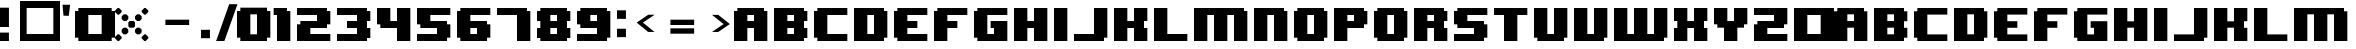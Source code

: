 SplineFontDB: 3.2
FontName: 8BITWONDERNominal
FullName: 8BIT WONDER Nominal
FamilyName: 8BIT WONDER
Weight: Book
Copyright: (c)2001 Joiro Hatgaya | Freeware, but look at readme file. | JOIRO@HOTMAIL.COM
Version: 0.70 | 26.01.2001
ItalicAngle: 0
UnderlinePosition: 0
UnderlineWidth: 0
Ascent: 300
Descent: 0
InvalidEm: 0
sfntRevision: 0x00010000
LayerCount: 2
Layer: 0 1 "Arri+AOgA-re" 1
Layer: 1 1 "Avant" 0
XUID: [1021 810 -1645463926 16267473]
StyleMap: 0x0040
FSType: 2
OS2Version: 3
OS2_WeightWidthSlopeOnly: 0
OS2_UseTypoMetrics: 0
CreationTime: 980541154
ModificationTime: 1684674935
PfmFamily: 81
TTFWeight: 400
TTFWidth: 5
LineGap: 0
VLineGap: 0
Panose: 0 0 4 0 0 0 0 0 0 0
OS2TypoAscent: 300
OS2TypoAOffset: 0
OS2TypoDescent: 0
OS2TypoDOffset: 0
OS2TypoLinegap: 0
OS2WinAscent: 300
OS2WinAOffset: 0
OS2WinDescent: 0
OS2WinDOffset: 0
HheadAscent: 300
HheadAOffset: 0
HheadDescent: 0
HheadDOffset: 0
OS2SubXSize: 210
OS2SubYSize: 195
OS2SubXOff: 0
OS2SubYOff: 43
OS2SupXSize: 210
OS2SupYSize: 195
OS2SupXOff: 0
OS2SupYOff: 136
OS2StrikeYSize: 15
OS2StrikeYPos: 78
OS2CapHeight: 250
OS2XHeight: -1
OS2Vendor: 'MACR'
OS2CodePages: 00000001.00000000
OS2UnicodeRanges: 00000003.00000000.00000000.00000000
DEI: 91125
TtTable: prep
PUSHW_1
 10
CALL
NPUSHB
 13
 8
 8
 7
 7
 6
 6
 5
 5
 1
 1
 0
 0
 1
SCANTYPE
PUSHW_1
 511
SCANCTRL
RCVT
ROUND[Grey]
WCVTP
RCVT
ROUND[Grey]
WCVTP
RCVT
ROUND[Grey]
WCVTP
RCVT
ROUND[Grey]
WCVTP
RCVT
ROUND[Grey]
WCVTP
RCVT
ROUND[Grey]
WCVTP
PUSHB_4
 4
 3
 70
 0
CALL
PUSHB_2
 2
 2
RCVT
ROUND[Grey]
WCVTP
PUSHB_2
 3
 3
RCVT
ROUND[Grey]
WCVTP
EndTTInstrs
TtTable: fpgm
NPUSHB
 1
 0
FDEF
SROUND
RCVT
DUP
PUSHB_1
 3
CINDEX
RCVT
SWAP
SUB
ROUND[Grey]
RTG
SWAP
ROUND[Grey]
ADD
WCVTP
ENDF
PUSHW_1
 10
FDEF
MPPEM
PUSHW_1
 3
LT
IF
PUSHB_2
 1
 1
INSTCTRL
EIF
PUSHW_1
 511
SCANCTRL
PUSHW_1
 68
SCVTCI
PUSHW_2
 3
 3
SDS
SDB
ENDF
PUSHW_1
 11
FDEF
DUP
DUP
RCVT
ROUND[Black]
WCVTP
PUSHB_1
 1
ADD
ENDF
PUSHW_1
 12
FDEF
PUSHW_1
 11
LOOPCALL
POP
ENDF
PUSHW_1
 13
FDEF
DUP
GC[cur]
PUSHB_1
 3
CINDEX
GC[cur]
GT
IF
SWAP
EIF
DUP
ROLL
DUP
ROLL
MD[grid]
ABS
ROLL
DUP
GC[cur]
DUP
ROUND[Grey]
SUB
ABS
PUSHB_1
 4
CINDEX
GC[cur]
DUP
ROUND[Grey]
SUB
ABS
GT
IF
SWAP
NEG
ROLL
EIF
MDAP[rnd]
DUP
PUSHB_1
 0
GTEQ
IF
ROUND[Black]
DUP
PUSHB_1
 0
EQ
IF
POP
PUSHB_1
 64
EIF
ELSE
ROUND[Black]
DUP
PUSHB_1
 0
EQ
IF
POP
PUSHB_1
 64
NEG
EIF
EIF
MSIRP[no-rp0]
ENDF
PUSHW_1
 14
FDEF
DUP
GC[cur]
PUSHB_1
 4
CINDEX
GC[cur]
GT
IF
SWAP
ROLL
EIF
DUP
GC[cur]
DUP
ROUND[White]
SUB
ABS
PUSHB_1
 4
CINDEX
GC[cur]
DUP
ROUND[White]
SUB
ABS
GT
IF
SWAP
ROLL
EIF
MDAP[rnd]
MIRP[rp0,min,rnd,black]
ENDF
PUSHW_1
 15
FDEF
MPPEM
DUP
PUSHB_1
 3
MINDEX
LT
IF
LTEQ
IF
PUSHB_1
 128
WCVTP
ELSE
PUSHB_1
 64
WCVTP
EIF
ELSE
POP
POP
DUP
RCVT
PUSHB_1
 192
LT
IF
PUSHB_1
 192
WCVTP
ELSE
POP
EIF
EIF
ENDF
PUSHW_1
 16
FDEF
DUP
DUP
RCVT
ROUND[Black]
WCVTP
PUSHB_1
 1
ADD
DUP
DUP
RCVT
RDTG
ROUND[Black]
RTG
WCVTP
PUSHB_1
 1
ADD
ENDF
PUSHW_1
 17
FDEF
PUSHW_1
 16
LOOPCALL
ENDF
PUSHW_1
 18
FDEF
MPPEM
DUP
PUSHB_1
 3
MINDEX
GTEQ
IF
PUSHB_1
 64
ELSE
PUSHB_1
 0
EIF
ROLL
ROLL
DUP
PUSHB_1
 3
MINDEX
GTEQ
IF
SWAP
POP
PUSHB_1
 128
ROLL
ROLL
ELSE
ROLL
SWAP
EIF
DUP
PUSHB_1
 3
MINDEX
GTEQ
IF
SWAP
POP
PUSHW_1
 192
ROLL
ROLL
ELSE
ROLL
SWAP
EIF
DUP
PUSHB_1
 3
MINDEX
GTEQ
IF
SWAP
POP
PUSHW_1
 256
ROLL
ROLL
ELSE
ROLL
SWAP
EIF
DUP
PUSHB_1
 3
MINDEX
GTEQ
IF
SWAP
POP
PUSHW_1
 320
ROLL
ROLL
ELSE
ROLL
SWAP
EIF
DUP
PUSHW_1
 3
MINDEX
GTEQ
IF
PUSHB_1
 3
CINDEX
RCVT
PUSHW_1
 384
LT
IF
SWAP
POP
PUSHW_1
 384
SWAP
POP
ELSE
PUSHB_1
 3
CINDEX
RCVT
SWAP
POP
SWAP
POP
EIF
ELSE
POP
EIF
WCVTP
ENDF
PUSHW_1
 19
FDEF
MPPEM
GTEQ
IF
RCVT
WCVTP
ELSE
POP
POP
EIF
ENDF
EndTTInstrs
ShortTable: cvt  13
  0
  250
  50
  50
  75
  52
  42
  150
  150
  23133
  1
  3
  6
EndShort
ShortTable: maxp 16
  1
  0
  72
  72
  9
  0
  0
  2
  8
  64
  20
  0
  512
  391
  0
  0
EndShort
LangName: 1033 "+AKkA-2001 Joiro Hatgaya | Freeware, but look at readme file. | JOIRO@HOTMAIL.COM" "" "" "8-BIT WONDER | Nominal | +AKkA-2001 Joiro Hatagaya" "" "0.70 | 26.01.2001"
Encoding: UnicodeBmp
UnicodeInterp: none
NameList: AGL For New Fonts
DisplaySize: -48
AntiAlias: 1
FitToEm: 0
WinInfo: 16 16 7
BeginChars: 65539 83

StartChar: .notdef
Encoding: 65536 -1 0
Width: 150
GlyphClass: 1
Flags: W
TtInstrs:
NPUSHB
 32
 1
 8
 8
 64
 9
 2
 7
 4
 2
 1
 0
 6
 5
 2
 3
 2
 5
 4
 3
 0
 7
 6
 3
 1
 2
 1
 3
 0
 0
 1
 0
 70
SROUND
MDAP[rnd]
SHZ[rp1]
RTG
SVTCA[y-axis]
MIAP[rnd]
ALIGNRP
MDAP[rnd]
ALIGNRP
SRP0
MIRP[rp0,min,rnd,black]
ALIGNRP
SRP0
MIRP[rp0,min,rnd,black]
ALIGNRP
SVTCA[x-axis]
MDAP[rnd]
ALIGNRP
MIRP[rp0,min,rnd,black]
ALIGNRP
MDAP[rnd]
ALIGNRP
MIRP[rp0,min,rnd,black]
ALIGNRP
SVTCA[y-axis]
IUP[x]
IUP[y]
SVTCA[x-axis]
MD[grid]
ROUND[Grey]
PUSHW_2
 0
 8
MD[grid]
ROUND[Grey]
SUB
PUSHB_1
 64
GT
IF
SHPIX
SRP1
SHZ[rp1]
PUSHW_2
 8
 -64
SHPIX
EIF
EndTTInstrs
LayerCount: 2
Fore
SplineSet
19 0 m 1,0,-1
 19 300 l 1,1,-1
 131 300 l 1,2,-1
 131 0 l 1,3,-1
 19 0 l 1,0,-1
38 19 m 1,4,-1
 113 19 l 1,5,-1
 113 281 l 1,6,-1
 38 281 l 1,7,-1
 38 19 l 1,4,-1
EndSplineSet
Validated: 1
EndChar

StartChar: NULL
Encoding: 65537 -1 1
Width: 0
GlyphClass: 1
Flags: W
LayerCount: 2
Fore
Validated: 1
EndChar

StartChar: nonmarkingreturn
Encoding: 65538 -1 2
Width: 150
GlyphClass: 1
Flags: W
LayerCount: 2
Fore
Validated: 1
EndChar

StartChar: space
Encoding: 32 32 3
Width: 150
GlyphClass: 1
Flags: W
LayerCount: 2
Fore
Validated: 1
EndChar

StartChar: numbersign
Encoding: 35 35 4
Width: 300
GlyphClass: 1
Flags: W
TtInstrs:
NPUSHB
 32
 1
 8
 8
 64
 9
 0
 7
 6
 2
 2
 1
 5
 4
 2
 3
 0
 7
 4
 3
 0
 6
 5
 3
 2
 3
 2
 1
 0
 0
 1
 1
 70
SROUND
MDAP[rnd]
SHZ[rp1]
RTG
SVTCA[y-axis]
MIAP[rnd]
ALIGNRP
MDAP[rnd]
ALIGNRP
SRP0
MIRP[rp0,min,rnd,black]
ALIGNRP
SRP0
MIRP[rp0,min,rnd,black]
ALIGNRP
SVTCA[x-axis]
MDAP[rnd]
ALIGNRP
MIRP[rp0,min,rnd,black]
ALIGNRP
MDAP[rnd]
ALIGNRP
MIRP[rp0,min,rnd,black]
ALIGNRP
SVTCA[y-axis]
IUP[x]
IUP[y]
SVTCA[x-axis]
MD[grid]
ROUND[Grey]
PUSHW_2
 1
 8
MD[grid]
ROUND[Grey]
SUB
PUSHB_1
 64
GT
IF
SHPIX
SRP1
SHZ[rp1]
PUSHW_2
 8
 -64
SHPIX
EIF
EndTTInstrs
LayerCount: 2
Fore
SplineSet
300 0 m 1,0,-1
 0 0 l 1,1,-1
 0 300 l 1,2,-1
 300 300 l 1,3,-1
 300 0 l 1,0,-1
250 50 m 1,4,-1
 250 250 l 1,5,-1
 50 250 l 1,6,-1
 50 50 l 1,7,-1
 250 50 l 1,4,-1
EndSplineSet
Validated: 1
EndChar

StartChar: parenleft
Encoding: 40 40 5
Width: 150
GlyphClass: 1
Flags: W
TtInstrs:
NPUSHB
 39
 1
 12
 12
 64
 13
 0
 5
 4
 3
 2
 11
 10
 9
 8
 7
 6
 5
 4
 3
 2
 1
 0
 11
 10
 3
 0
 9
 8
 3
 6
 7
 6
 1
 1
 0
 0
 1
 3
 70
SROUND
MDAP[rnd]
SHZ[rp1]
RTG
SVTCA[y-axis]
MIAP[rnd]
ALIGNRP
MIAP[rnd]
ALIGNRP
SRP0
MIRP[rp0,min,rnd,black]
ALIGNRP
SRP0
MIRP[rp0,min,rnd,black]
ALIGNRP
SVTCA[x-axis]
MDAP[no-rnd]
MDAP[no-rnd]
MDAP[no-rnd]
MDAP[no-rnd]
MDAP[no-rnd]
MDAP[no-rnd]
MDAP[no-rnd]
MDAP[no-rnd]
MDAP[no-rnd]
MDAP[no-rnd]
MDAP[no-rnd]
MDAP[no-rnd]
SVTCA[y-axis]
MDAP[no-rnd]
MDAP[no-rnd]
MDAP[no-rnd]
MDAP[no-rnd]
IUP[x]
IUP[y]
SVTCA[x-axis]
MD[grid]
ROUND[Grey]
PUSHW_2
 3
 12
MD[grid]
ROUND[Grey]
SUB
PUSHB_1
 64
GT
IF
SHPIX
SRP1
SHZ[rp1]
PUSHW_2
 12
 -64
SHPIX
EIF
EndTTInstrs
LayerCount: 2
Fore
SplineSet
150 0 m 1,0,-1
 25 0 l 1,1,-1
 25 25 l 1,2,-1
 0 25 l 1,3,-1
 0 225 l 1,4,-1
 25 225 l 1,5,-1
 25 250 l 1,6,-1
 150 250 l 1,7,-1
 150 200 l 1,8,-1
 100 200 l 1,9,-1
 100 50 l 1,10,-1
 150 50 l 1,11,-1
 150 0 l 1,0,-1
EndSplineSet
Validated: 1
EndChar

StartChar: parenright
Encoding: 41 41 6
Width: 150
GlyphClass: 1
Flags: W
TtInstrs:
NPUSHB
 39
 1
 12
 12
 64
 13
 0
 11
 10
 1
 0
 11
 10
 9
 8
 7
 6
 5
 4
 3
 2
 1
 0
 5
 4
 3
 2
 7
 6
 3
 8
 9
 8
 1
 3
 2
 0
 1
 3
 70
SROUND
MDAP[rnd]
SHZ[rp1]
RTG
SVTCA[y-axis]
MIAP[rnd]
ALIGNRP
MIAP[rnd]
ALIGNRP
SRP0
MIRP[rp0,min,rnd,black]
ALIGNRP
SRP0
MIRP[rp0,min,rnd,black]
ALIGNRP
SVTCA[x-axis]
MDAP[no-rnd]
MDAP[no-rnd]
MDAP[no-rnd]
MDAP[no-rnd]
MDAP[no-rnd]
MDAP[no-rnd]
MDAP[no-rnd]
MDAP[no-rnd]
MDAP[no-rnd]
MDAP[no-rnd]
MDAP[no-rnd]
MDAP[no-rnd]
SVTCA[y-axis]
MDAP[no-rnd]
MDAP[no-rnd]
MDAP[no-rnd]
MDAP[no-rnd]
IUP[x]
IUP[y]
SVTCA[x-axis]
MD[grid]
ROUND[Grey]
PUSHW_2
 3
 12
MD[grid]
ROUND[Grey]
SUB
PUSHB_1
 64
GT
IF
SHPIX
SRP1
SHZ[rp1]
PUSHW_2
 12
 -64
SHPIX
EIF
EndTTInstrs
LayerCount: 2
Fore
SplineSet
150 25 m 1,0,-1
 125 25 l 1,1,-1
 125 0 l 1,2,-1
 0 0 l 1,3,-1
 0 50 l 1,4,-1
 50 50 l 1,5,-1
 50 200 l 1,6,-1
 0 200 l 1,7,-1
 0 250 l 1,8,-1
 125 250 l 1,9,-1
 125 225 l 1,10,-1
 150 225 l 1,11,-1
 150 25 l 1,0,-1
EndSplineSet
Validated: 1
EndChar

StartChar: asterisk
Encoding: 42 42 7
Width: 300
GlyphClass: 1
Flags: W
TtInstrs:
PUSHW_1
 10
CALL
SVTCA[y-axis]
PUSHW_1
 5
MDAP[rnd]
PUSHW_1
 29
MDAP[rnd]
PUSHW_1
 49
MDAP[rnd]
PUSHW_1
 65
MDAP[rnd]
IUP[y]
IUP[x]
EndTTInstrs
LayerCount: 2
Fore
SplineSet
250 220 m 1,0,-1
 230 200 l 1,1,-1
 220 200 l 1,2,-1
 200 220 l 1,3,-1
 200 230 l 1,4,-1
 220 250 l 1,5,-1
 230 250 l 1,6,-1
 250 230 l 1,7,-1
 250 220 l 1,0,-1
200 165 m 1,8,-1
 185 150 l 1,9,-1
 165 150 l 1,10,-1
 150 165 l 1,11,-1
 150 185 l 1,12,-1
 165 200 l 1,13,-1
 185 200 l 1,14,-1
 200 185 l 1,15,-1
 200 165 l 1,8,-1
150 110 m 1,16,-1
 140 100 l 1,17,-1
 110 100 l 1,18,-1
 100 110 l 1,19,-1
 100 140 l 1,20,-1
 110 150 l 1,21,-1
 140 150 l 1,22,-1
 150 140 l 1,23,-1
 150 110 l 1,16,-1
50 220 m 1,24,-1
 30 200 l 1,25,-1
 20 200 l 1,26,-1
 0 220 l 1,27,-1
 0 230 l 1,28,-1
 20 250 l 1,29,-1
 30 250 l 1,30,-1
 50 230 l 1,31,-1
 50 220 l 1,24,-1
100 165 m 1,32,-1
 85 150 l 1,33,-1
 65 150 l 1,34,-1
 50 165 l 1,35,-1
 50 185 l 1,36,-1
 65 200 l 1,37,-1
 85 200 l 1,38,-1
 100 185 l 1,39,-1
 100 165 l 1,32,-1
200 65 m 1,40,-1
 185 50 l 1,41,-1
 165 50 l 1,42,-1
 150 65 l 1,43,-1
 150 85 l 1,44,-1
 165 100 l 1,45,-1
 185 100 l 1,46,-1
 200 85 l 1,47,-1
 200 65 l 1,40,-1
250 20 m 1,48,-1
 230 0 l 1,49,-1
 220 0 l 1,50,-1
 200 20 l 1,51,-1
 200 30 l 1,52,-1
 220 50 l 1,53,-1
 230 50 l 1,54,-1
 250 30 l 1,55,-1
 250 20 l 1,48,-1
100 65 m 1,56,-1
 85 50 l 1,57,-1
 65 50 l 1,58,-1
 50 65 l 1,59,-1
 50 85 l 1,60,-1
 65 100 l 1,61,-1
 85 100 l 1,62,-1
 100 85 l 1,63,-1
 100 65 l 1,56,-1
50 20 m 1,64,-1
 30 0 l 1,65,-1
 20 0 l 1,66,-1
 0 20 l 1,67,-1
 0 30 l 1,68,-1
 20 50 l 1,69,-1
 30 50 l 1,70,-1
 50 30 l 1,71,-1
 50 20 l 1,64,-1
EndSplineSet
Validated: 1
EndChar

StartChar: zero
Encoding: 48 48 8
Width: 300
GlyphClass: 1
Flags: W
LayerCount: 2
Fore
SplineSet
250 25 m 1,0,-1
 225 25 l 1,1,-1
 225 0 l 1,2,-1
 25 0 l 1,3,-1
 25 25 l 1,4,-1
 0 25 l 1,5,-1
 0 225 l 1,6,-1
 25 225 l 1,7,-1
 25 250 l 1,8,-1
 225 250 l 1,9,-1
 225 225 l 1,10,-1
 250 225 l 1,11,-1
 250 25 l 1,0,-1
150 50 m 1,12,-1
 150 200 l 1,13,-1
 100 200 l 1,14,-1
 100 50 l 1,15,-1
 150 50 l 1,12,-1
EndSplineSet
Validated: 1
EndChar

StartChar: one
Encoding: 49 49 9
Width: 150
GlyphClass: 1
Flags: W
TtInstrs:
NPUSHB
 29
 1
 8
 8
 64
 9
 0
 7
 6
 7
 6
 5
 4
 3
 2
 1
 0
 3
 2
 3
 4
 5
 4
 1
 1
 0
 0
 1
 3
 70
SROUND
MDAP[rnd]
SHZ[rp1]
RTG
SVTCA[y-axis]
MIAP[rnd]
ALIGNRP
MIAP[rnd]
ALIGNRP
SRP0
MIRP[rp0,min,rnd,black]
ALIGNRP
SVTCA[x-axis]
MDAP[no-rnd]
MDAP[no-rnd]
MDAP[no-rnd]
MDAP[no-rnd]
MDAP[no-rnd]
MDAP[no-rnd]
MDAP[no-rnd]
MDAP[no-rnd]
SVTCA[y-axis]
MDAP[no-rnd]
MDAP[no-rnd]
IUP[x]
IUP[y]
SVTCA[x-axis]
MD[grid]
ROUND[Grey]
PUSHW_2
 3
 8
MD[grid]
ROUND[Grey]
SUB
PUSHB_1
 64
GT
IF
SHPIX
SRP1
SHZ[rp1]
PUSHW_2
 8
 -64
SHPIX
EIF
EndTTInstrs
LayerCount: 2
Fore
SplineSet
100 0 m 1,0,-1
 0 0 l 1,1,-1
 0 200 l 1,2,-1
 -25 200 l 1,3,-1
 -25 250 l 1,4,-1
 75 250 l 1,5,-1
 75 225 l 1,6,-1
 100 225 l 1,7,-1
 100 0 l 1,0,-1
EndSplineSet
Validated: 1
EndChar

StartChar: two
Encoding: 50 50 10
Width: 300
GlyphClass: 1
Flags: W
TtInstrs:
NPUSHB
 52
 1
 18
 18
 64
 19
 0
 13
 12
 11
 10
 3
 2
 17
 16
 15
 14
 13
 12
 11
 10
 9
 8
 7
 6
 5
 4
 3
 2
 1
 0
 17
 16
 3
 0
 7
 6
 3
 8
 15
 14
 3
 5
 4
 9
 8
 1
 1
 0
 0
 1
 1
 70
SROUND
MDAP[rnd]
SHZ[rp1]
RTG
SVTCA[y-axis]
MIAP[rnd]
ALIGNRP
MIAP[rnd]
ALIGNRP
MDAP[rnd]
ALIGNRP
MIRP[rp0,min,rnd,black]
ALIGNRP
SRP0
MIRP[rp0,min,rnd,black]
ALIGNRP
SRP0
MIRP[rp0,min,rnd,black]
ALIGNRP
SVTCA[x-axis]
MDAP[no-rnd]
MDAP[no-rnd]
MDAP[no-rnd]
MDAP[no-rnd]
MDAP[no-rnd]
MDAP[no-rnd]
MDAP[no-rnd]
MDAP[no-rnd]
MDAP[no-rnd]
MDAP[no-rnd]
MDAP[no-rnd]
MDAP[no-rnd]
MDAP[no-rnd]
MDAP[no-rnd]
MDAP[no-rnd]
MDAP[no-rnd]
MDAP[no-rnd]
MDAP[no-rnd]
SVTCA[y-axis]
MDAP[no-rnd]
MDAP[no-rnd]
MDAP[no-rnd]
MDAP[no-rnd]
MDAP[no-rnd]
MDAP[no-rnd]
IUP[x]
IUP[y]
SVTCA[x-axis]
MD[grid]
ROUND[Grey]
PUSHW_2
 1
 18
MD[grid]
ROUND[Grey]
SUB
PUSHB_1
 64
GT
IF
SHPIX
SRP1
SHZ[rp1]
PUSHW_2
 18
 -64
SHPIX
EIF
EndTTInstrs
LayerCount: 2
Fore
SplineSet
250 0 m 1,0,-1
 0 0 l 1,1,-1
 0 125 l 1,2,-1
 25 125 l 1,3,-1
 25 150 l 1,4,-1
 150 150 l 1,5,-1
 150 200 l 1,6,-1
 0 200 l 1,7,-1
 0 250 l 1,8,-1
 225 250 l 1,9,-1
 225 225 l 1,10,-1
 250 225 l 1,11,-1
 250 125 l 1,12,-1
 225 125 l 1,13,-1
 225 100 l 1,14,-1
 100 100 l 1,15,-1
 100 50 l 1,16,-1
 250 50 l 1,17,-1
 250 0 l 1,0,-1
EndSplineSet
Validated: 1
EndChar

StartChar: three
Encoding: 51 51 11
Width: 300
GlyphClass: 1
Flags: W
TtInstrs:
NPUSHB
 62
 1
 20
 20
 64
 21
 0
 19
 18
 17
 16
 15
 14
 13
 12
 11
 10
 9
 8
 7
 6
 5
 4
 3
 2
 1
 0
 1
 0
 4
 6
 15
 14
 4
 8
 5
 4
 3
 2
 19
 18
 7
 3
 6
 3
 17
 16
 9
 3
 8
 11
 10
 3
 12
 13
 12
 1
 3
 2
 0
 1
 3
 70
SROUND
MDAP[rnd]
SHZ[rp1]
RTG
SVTCA[y-axis]
MIAP[rnd]
ALIGNRP
MIAP[rnd]
ALIGNRP
SRP0
MIRP[rp0,min,rnd,black]
ALIGNRP
MDAP[rnd]
SLOOP
ALIGNRP
MIRP[rp0,min,rnd,black]
SLOOP
ALIGNRP
SRP0
MIRP[rp0,min,rnd,black]
ALIGNRP
SRP0
MIRP[rp0,min,rnd,black]
ALIGNRP
SRP0
MIRP[rp0,min,rnd,black]
ALIGNRP
SVTCA[x-axis]
MDAP[no-rnd]
MDAP[no-rnd]
MDAP[no-rnd]
MDAP[no-rnd]
MDAP[no-rnd]
MDAP[no-rnd]
MDAP[no-rnd]
MDAP[no-rnd]
MDAP[no-rnd]
MDAP[no-rnd]
MDAP[no-rnd]
MDAP[no-rnd]
MDAP[no-rnd]
MDAP[no-rnd]
MDAP[no-rnd]
MDAP[no-rnd]
MDAP[no-rnd]
MDAP[no-rnd]
MDAP[no-rnd]
MDAP[no-rnd]
SVTCA[y-axis]
IUP[x]
IUP[y]
SVTCA[x-axis]
MD[grid]
ROUND[Grey]
PUSHW_2
 3
 20
MD[grid]
ROUND[Grey]
SUB
PUSHB_1
 64
GT
IF
SHPIX
SRP1
SHZ[rp1]
PUSHW_2
 20
 -64
SHPIX
EIF
EndTTInstrs
LayerCount: 2
Fore
SplineSet
250 25 m 1,0,-1
 225 25 l 1,1,-1
 225 0 l 1,2,-1
 0 0 l 1,3,-1
 0 50 l 1,4,-1
 150 50 l 1,5,-1
 150 100 l 1,6,-1
 75 100 l 1,7,-1
 75 150 l 1,8,-1
 150 150 l 1,9,-1
 150 200 l 1,10,-1
 0 200 l 1,11,-1
 0 250 l 1,12,-1
 225 250 l 1,13,-1
 225 225 l 1,14,-1
 250 225 l 1,15,-1
 250 150 l 1,16,-1
 225 150 l 1,17,-1
 225 100 l 1,18,-1
 250 100 l 1,19,-1
 250 25 l 1,0,-1
EndSplineSet
Validated: 1
EndChar

StartChar: four
Encoding: 52 52 12
Width: 300
GlyphClass: 1
Flags: W
TtInstrs:
NPUSHB
 37
 1
 12
 12
 64
 13
 0
 5
 4
 11
 10
 9
 8
 7
 6
 5
 4
 3
 2
 1
 0
 3
 2
 3
 9
 8
 11
 10
 7
 3
 6
 1
 1
 0
 0
 1
 5
 70
SROUND
MDAP[rnd]
SHZ[rp1]
RTG
SVTCA[y-axis]
MIAP[rnd]
ALIGNRP
MIAP[rnd]
SLOOP
ALIGNRP
MDAP[rnd]
ALIGNRP
MIRP[rp0,min,rnd,black]
ALIGNRP
SVTCA[x-axis]
MDAP[no-rnd]
MDAP[no-rnd]
MDAP[no-rnd]
MDAP[no-rnd]
MDAP[no-rnd]
MDAP[no-rnd]
MDAP[no-rnd]
MDAP[no-rnd]
MDAP[no-rnd]
MDAP[no-rnd]
MDAP[no-rnd]
MDAP[no-rnd]
SVTCA[y-axis]
MDAP[no-rnd]
MDAP[no-rnd]
IUP[x]
IUP[y]
SVTCA[x-axis]
MD[grid]
ROUND[Grey]
PUSHW_2
 5
 12
MD[grid]
ROUND[Grey]
SUB
PUSHB_1
 64
GT
IF
SHPIX
SRP1
SHZ[rp1]
PUSHW_2
 12
 -64
SHPIX
EIF
EndTTInstrs
LayerCount: 2
Fore
SplineSet
250 0 m 1,0,-1
 150 0 l 1,1,-1
 150 100 l 1,2,-1
 25 100 l 1,3,-1
 25 125 l 1,4,-1
 0 125 l 1,5,-1
 0 250 l 1,6,-1
 100 250 l 1,7,-1
 100 150 l 1,8,-1
 150 150 l 1,9,-1
 150 250 l 1,10,-1
 250 250 l 1,11,-1
 250 0 l 1,0,-1
EndSplineSet
Validated: 1
EndChar

StartChar: five
Encoding: 53 53 13
Width: 300
GlyphClass: 1
Flags: W
TtInstrs:
NPUSHB
 52
 1
 18
 18
 64
 19
 0
 17
 16
 9
 8
 1
 0
 17
 16
 15
 14
 13
 12
 11
 10
 9
 8
 7
 6
 5
 4
 3
 2
 1
 0
 5
 4
 3
 2
 7
 6
 3
 15
 14
 13
 12
 3
 10
 11
 10
 1
 3
 2
 0
 1
 3
 70
SROUND
MDAP[rnd]
SHZ[rp1]
RTG
SVTCA[y-axis]
MIAP[rnd]
ALIGNRP
MIAP[rnd]
ALIGNRP
SRP0
MIRP[rp0,min,rnd,black]
ALIGNRP
MDAP[rnd]
ALIGNRP
MIRP[rp0,min,rnd,black]
ALIGNRP
SRP0
MIRP[rp0,min,rnd,black]
ALIGNRP
SVTCA[x-axis]
MDAP[no-rnd]
MDAP[no-rnd]
MDAP[no-rnd]
MDAP[no-rnd]
MDAP[no-rnd]
MDAP[no-rnd]
MDAP[no-rnd]
MDAP[no-rnd]
MDAP[no-rnd]
MDAP[no-rnd]
MDAP[no-rnd]
MDAP[no-rnd]
MDAP[no-rnd]
MDAP[no-rnd]
MDAP[no-rnd]
MDAP[no-rnd]
MDAP[no-rnd]
MDAP[no-rnd]
SVTCA[y-axis]
MDAP[no-rnd]
MDAP[no-rnd]
MDAP[no-rnd]
MDAP[no-rnd]
MDAP[no-rnd]
MDAP[no-rnd]
IUP[x]
IUP[y]
SVTCA[x-axis]
MD[grid]
ROUND[Grey]
PUSHW_2
 3
 18
MD[grid]
ROUND[Grey]
SUB
PUSHB_1
 64
GT
IF
SHPIX
SRP1
SHZ[rp1]
PUSHW_2
 18
 -64
SHPIX
EIF
EndTTInstrs
LayerCount: 2
Fore
SplineSet
250 25 m 1,0,-1
 225 25 l 1,1,-1
 225 0 l 1,2,-1
 0 0 l 1,3,-1
 0 50 l 1,4,-1
 150 50 l 1,5,-1
 150 100 l 1,6,-1
 25 100 l 1,7,-1
 25 125 l 1,8,-1
 0 125 l 1,9,-1
 0 250 l 1,10,-1
 250 250 l 1,11,-1
 250 200 l 1,12,-1
 100 200 l 1,13,-1
 100 150 l 1,14,-1
 225 150 l 1,15,-1
 225 125 l 1,16,-1
 250 125 l 1,17,-1
 250 25 l 1,0,-1
EndSplineSet
Validated: 1
EndChar

StartChar: six
Encoding: 54 54 14
Width: 300
GlyphClass: 1
Flags: W
TtInstrs:
NPUSHB
 56
 1
 20
 20
 64
 21
 0
 15
 14
 7
 6
 5
 4
 1
 0
 19
 18
 17
 16
 15
 14
 13
 12
 11
 10
 9
 8
 7
 6
 5
 4
 3
 2
 1
 0
 19
 16
 3
 2
 11
 10
 3
 8
 13
 12
 3
 18
 17
 9
 8
 1
 3
 2
 0
 1
 5
 70
SROUND
MDAP[rnd]
SHZ[rp1]
RTG
SVTCA[y-axis]
MIAP[rnd]
ALIGNRP
MIAP[rnd]
ALIGNRP
MDAP[rnd]
ALIGNRP
MIRP[rp0,min,rnd,black]
ALIGNRP
SRP0
MIRP[rp0,min,rnd,black]
ALIGNRP
SRP0
MIRP[rp0,min,rnd,black]
ALIGNRP
SVTCA[x-axis]
MDAP[no-rnd]
MDAP[no-rnd]
MDAP[no-rnd]
MDAP[no-rnd]
MDAP[no-rnd]
MDAP[no-rnd]
MDAP[no-rnd]
MDAP[no-rnd]
MDAP[no-rnd]
MDAP[no-rnd]
MDAP[no-rnd]
MDAP[no-rnd]
MDAP[no-rnd]
MDAP[no-rnd]
MDAP[no-rnd]
MDAP[no-rnd]
MDAP[no-rnd]
MDAP[no-rnd]
MDAP[no-rnd]
MDAP[no-rnd]
SVTCA[y-axis]
MDAP[no-rnd]
MDAP[no-rnd]
MDAP[no-rnd]
MDAP[no-rnd]
MDAP[no-rnd]
MDAP[no-rnd]
MDAP[no-rnd]
MDAP[no-rnd]
IUP[x]
IUP[y]
SVTCA[x-axis]
MD[grid]
ROUND[Grey]
PUSHW_2
 5
 20
MD[grid]
ROUND[Grey]
SUB
PUSHB_1
 64
GT
IF
SHPIX
SRP1
SHZ[rp1]
PUSHW_2
 20
 -64
SHPIX
EIF
EndTTInstrs
LayerCount: 2
Fore
SplineSet
250 25 m 1,0,-1
 225 25 l 1,1,-1
 225 0 l 1,2,-1
 25 0 l 1,3,-1
 25 25 l 1,4,-1
 0 25 l 1,5,-1
 0 225 l 1,6,-1
 25 225 l 1,7,-1
 25 250 l 1,8,-1
 250 250 l 1,9,-1
 250 200 l 1,10,-1
 100 200 l 1,11,-1
 100 150 l 1,12,-1
 225 150 l 1,13,-1
 225 125 l 1,14,-1
 250 125 l 1,15,-1
 250 25 l 1,0,-1
150 50 m 1,16,-1
 150 100 l 1,17,-1
 100 100 l 1,18,-1
 100 50 l 1,19,-1
 150 50 l 1,16,-1
EndSplineSet
Validated: 1
EndChar

StartChar: seven
Encoding: 55 55 15
Width: 300
GlyphClass: 1
Flags: W
TtInstrs:
NPUSHB
 29
 1
 8
 8
 64
 9
 0
 7
 6
 7
 6
 5
 4
 3
 2
 1
 0
 3
 2
 3
 4
 5
 4
 1
 1
 0
 0
 1
 3
 70
SROUND
MDAP[rnd]
SHZ[rp1]
RTG
SVTCA[y-axis]
MIAP[rnd]
ALIGNRP
MIAP[rnd]
ALIGNRP
SRP0
MIRP[rp0,min,rnd,black]
ALIGNRP
SVTCA[x-axis]
MDAP[no-rnd]
MDAP[no-rnd]
MDAP[no-rnd]
MDAP[no-rnd]
MDAP[no-rnd]
MDAP[no-rnd]
MDAP[no-rnd]
MDAP[no-rnd]
SVTCA[y-axis]
MDAP[no-rnd]
MDAP[no-rnd]
IUP[x]
IUP[y]
SVTCA[x-axis]
MD[grid]
ROUND[Grey]
PUSHW_2
 3
 8
MD[grid]
ROUND[Grey]
SUB
PUSHB_1
 64
GT
IF
SHPIX
SRP1
SHZ[rp1]
PUSHW_2
 8
 -64
SHPIX
EIF
EndTTInstrs
LayerCount: 2
Fore
SplineSet
250 0 m 1,0,-1
 150 0 l 1,1,-1
 150 200 l 1,2,-1
 0 200 l 1,3,-1
 0 250 l 1,4,-1
 225 250 l 1,5,-1
 225 225 l 1,6,-1
 250 225 l 1,7,-1
 250 0 l 1,0,-1
EndSplineSet
Validated: 1
EndChar

StartChar: eight
Encoding: 56 56 16
Width: 300
GlyphClass: 1
Flags: W
TtInstrs:
NPUSHB
 80
 1
 28
 28
 64
 29
 0
 27
 26
 25
 24
 23
 22
 21
 20
 19
 18
 17
 16
 15
 14
 13
 12
 11
 10
 9
 8
 7
 6
 5
 4
 3
 2
 1
 0
 5
 4
 1
 3
 0
 4
 6
 15
 14
 11
 3
 10
 4
 8
 27
 24
 3
 2
 22
 21
 3
 12
 26
 25
 19
 18
 7
 5
 6
 3
 23
 20
 17
 16
 9
 5
 8
 13
 12
 1
 3
 2
 0
 1
 5
 70
SROUND
MDAP[rnd]
SHZ[rp1]
RTG
SVTCA[y-axis]
MIAP[rnd]
ALIGNRP
MIAP[rnd]
ALIGNRP
MDAP[rnd]
SLOOP
ALIGNRP
MIRP[rp0,min,rnd,black]
SLOOP
ALIGNRP
SRP0
MIRP[rp0,min,rnd,black]
ALIGNRP
SRP0
MIRP[rp0,min,rnd,black]
ALIGNRP
SRP0
MIRP[rp0,min,rnd,black]
SLOOP
ALIGNRP
SRP0
MIRP[rp0,min,rnd,black]
SLOOP
ALIGNRP
SVTCA[x-axis]
MDAP[no-rnd]
MDAP[no-rnd]
MDAP[no-rnd]
MDAP[no-rnd]
MDAP[no-rnd]
MDAP[no-rnd]
MDAP[no-rnd]
MDAP[no-rnd]
MDAP[no-rnd]
MDAP[no-rnd]
MDAP[no-rnd]
MDAP[no-rnd]
MDAP[no-rnd]
MDAP[no-rnd]
MDAP[no-rnd]
MDAP[no-rnd]
MDAP[no-rnd]
MDAP[no-rnd]
MDAP[no-rnd]
MDAP[no-rnd]
MDAP[no-rnd]
MDAP[no-rnd]
MDAP[no-rnd]
MDAP[no-rnd]
MDAP[no-rnd]
MDAP[no-rnd]
MDAP[no-rnd]
MDAP[no-rnd]
SVTCA[y-axis]
IUP[x]
IUP[y]
SVTCA[x-axis]
MD[grid]
ROUND[Grey]
PUSHW_2
 5
 28
MD[grid]
ROUND[Grey]
SUB
PUSHB_1
 64
GT
IF
SHPIX
SRP1
SHZ[rp1]
PUSHW_2
 28
 -64
SHPIX
EIF
EndTTInstrs
LayerCount: 2
Fore
SplineSet
250 25 m 1,0,-1
 225 25 l 1,1,-1
 225 0 l 1,2,-1
 25 0 l 1,3,-1
 25 25 l 1,4,-1
 0 25 l 1,5,-1
 0 100 l 1,6,-1
 25 100 l 1,7,-1
 25 150 l 1,8,-1
 0 150 l 1,9,-1
 0 225 l 1,10,-1
 25 225 l 1,11,-1
 25 250 l 1,12,-1
 225 250 l 1,13,-1
 225 225 l 1,14,-1
 250 225 l 1,15,-1
 250 150 l 1,16,-1
 225 150 l 1,17,-1
 225 100 l 1,18,-1
 250 100 l 1,19,-1
 250 25 l 1,0,-1
150 150 m 1,20,-1
 150 200 l 1,21,-1
 100 200 l 1,22,-1
 100 150 l 1,23,-1
 150 150 l 1,20,-1
150 50 m 1,24,-1
 150 100 l 1,25,-1
 100 100 l 1,26,-1
 100 50 l 1,27,-1
 150 50 l 1,24,-1
EndSplineSet
Validated: 1
EndChar

StartChar: nine
Encoding: 57 57 17
Width: 300
GlyphClass: 1
Flags: W
TtInstrs:
NPUSHB
 56
 1
 20
 20
 64
 21
 0
 15
 14
 11
 10
 9
 8
 1
 0
 19
 18
 17
 16
 15
 14
 13
 12
 11
 10
 9
 8
 7
 6
 5
 4
 3
 2
 1
 0
 5
 4
 3
 2
 7
 6
 3
 19
 16
 18
 17
 3
 12
 13
 12
 1
 3
 2
 0
 1
 3
 70
SROUND
MDAP[rnd]
SHZ[rp1]
RTG
SVTCA[y-axis]
MIAP[rnd]
ALIGNRP
MIAP[rnd]
ALIGNRP
SRP0
MIRP[rp0,min,rnd,black]
ALIGNRP
MDAP[rnd]
ALIGNRP
MIRP[rp0,min,rnd,black]
ALIGNRP
SRP0
MIRP[rp0,min,rnd,black]
ALIGNRP
SVTCA[x-axis]
MDAP[no-rnd]
MDAP[no-rnd]
MDAP[no-rnd]
MDAP[no-rnd]
MDAP[no-rnd]
MDAP[no-rnd]
MDAP[no-rnd]
MDAP[no-rnd]
MDAP[no-rnd]
MDAP[no-rnd]
MDAP[no-rnd]
MDAP[no-rnd]
MDAP[no-rnd]
MDAP[no-rnd]
MDAP[no-rnd]
MDAP[no-rnd]
MDAP[no-rnd]
MDAP[no-rnd]
MDAP[no-rnd]
MDAP[no-rnd]
SVTCA[y-axis]
MDAP[no-rnd]
MDAP[no-rnd]
MDAP[no-rnd]
MDAP[no-rnd]
MDAP[no-rnd]
MDAP[no-rnd]
MDAP[no-rnd]
MDAP[no-rnd]
IUP[x]
IUP[y]
SVTCA[x-axis]
MD[grid]
ROUND[Grey]
PUSHW_2
 3
 20
MD[grid]
ROUND[Grey]
SUB
PUSHB_1
 64
GT
IF
SHPIX
SRP1
SHZ[rp1]
PUSHW_2
 20
 -64
SHPIX
EIF
EndTTInstrs
LayerCount: 2
Fore
SplineSet
250 25 m 1,0,-1
 225 25 l 1,1,-1
 225 0 l 1,2,-1
 0 0 l 1,3,-1
 0 50 l 1,4,-1
 150 50 l 1,5,-1
 150 100 l 1,6,-1
 25 100 l 1,7,-1
 25 125 l 1,8,-1
 0 125 l 1,9,-1
 0 225 l 1,10,-1
 25 225 l 1,11,-1
 25 250 l 1,12,-1
 225 250 l 1,13,-1
 225 225 l 1,14,-1
 250 225 l 1,15,-1
 250 25 l 1,0,-1
150 150 m 1,16,-1
 150 200 l 1,17,-1
 100 200 l 1,18,-1
 100 150 l 1,19,-1
 150 150 l 1,16,-1
EndSplineSet
Validated: 1
EndChar

StartChar: A
Encoding: 65 65 18
Width: 300
GlyphClass: 1
Flags: W
TtInstrs:
NPUSHB
 47
 1
 16
 16
 64
 17
 0
 11
 10
 7
 6
 15
 14
 13
 12
 11
 10
 9
 8
 7
 6
 5
 4
 3
 2
 1
 0
 3
 2
 3
 15
 12
 14
 13
 3
 8
 9
 8
 1
 5
 4
 1
 3
 0
 0
 1
 5
 70
SROUND
MDAP[rnd]
SHZ[rp1]
RTG
SVTCA[y-axis]
MIAP[rnd]
SLOOP
ALIGNRP
MIAP[rnd]
ALIGNRP
SRP0
MIRP[rp0,min,rnd,black]
ALIGNRP
MDAP[rnd]
ALIGNRP
MIRP[rp0,min,rnd,black]
ALIGNRP
SVTCA[x-axis]
MDAP[no-rnd]
MDAP[no-rnd]
MDAP[no-rnd]
MDAP[no-rnd]
MDAP[no-rnd]
MDAP[no-rnd]
MDAP[no-rnd]
MDAP[no-rnd]
MDAP[no-rnd]
MDAP[no-rnd]
MDAP[no-rnd]
MDAP[no-rnd]
MDAP[no-rnd]
MDAP[no-rnd]
MDAP[no-rnd]
MDAP[no-rnd]
SVTCA[y-axis]
MDAP[no-rnd]
MDAP[no-rnd]
MDAP[no-rnd]
MDAP[no-rnd]
IUP[x]
IUP[y]
SVTCA[x-axis]
MD[grid]
ROUND[Grey]
PUSHW_2
 5
 16
MD[grid]
ROUND[Grey]
SUB
PUSHB_1
 64
GT
IF
SHPIX
SRP1
SHZ[rp1]
PUSHW_2
 16
 -64
SHPIX
EIF
EndTTInstrs
LayerCount: 2
Fore
SplineSet
250 0 m 1,0,-1
 150 0 l 1,1,-1
 150 100 l 1,2,-1
 100 100 l 1,3,-1
 100 0 l 1,4,-1
 0 0 l 1,5,-1
 0 225 l 1,6,-1
 25 225 l 1,7,-1
 25 250 l 1,8,-1
 225 250 l 1,9,-1
 225 225 l 1,10,-1
 250 225 l 1,11,-1
 250 0 l 1,0,-1
150 150 m 1,12,-1
 150 200 l 1,13,-1
 100 200 l 1,14,-1
 100 150 l 1,15,-1
 150 150 l 1,12,-1
EndSplineSet
Validated: 1
EndChar

StartChar: B
Encoding: 66 66 19
Width: 300
GlyphClass: 1
Flags: W
TtInstrs:
NPUSHB
 62
 1
 20
 20
 64
 21
 0
 19
 18
 17
 16
 15
 14
 13
 12
 11
 10
 9
 8
 7
 6
 5
 4
 3
 2
 1
 0
 1
 0
 4
 10
 7
 6
 4
 8
 19
 16
 3
 2
 14
 13
 3
 4
 18
 17
 11
 3
 10
 3
 15
 12
 9
 3
 8
 5
 4
 1
 3
 2
 0
 1
 3
 70
SROUND
MDAP[rnd]
SHZ[rp1]
RTG
SVTCA[y-axis]
MIAP[rnd]
ALIGNRP
MIAP[rnd]
ALIGNRP
MDAP[rnd]
SLOOP
ALIGNRP
MIRP[rp0,min,rnd,black]
SLOOP
ALIGNRP
SRP0
MIRP[rp0,min,rnd,black]
ALIGNRP
SRP0
MIRP[rp0,min,rnd,black]
ALIGNRP
SRP0
MIRP[rp0,min,rnd,black]
ALIGNRP
SRP0
MIRP[rp0,min,rnd,black]
ALIGNRP
SVTCA[x-axis]
MDAP[no-rnd]
MDAP[no-rnd]
MDAP[no-rnd]
MDAP[no-rnd]
MDAP[no-rnd]
MDAP[no-rnd]
MDAP[no-rnd]
MDAP[no-rnd]
MDAP[no-rnd]
MDAP[no-rnd]
MDAP[no-rnd]
MDAP[no-rnd]
MDAP[no-rnd]
MDAP[no-rnd]
MDAP[no-rnd]
MDAP[no-rnd]
MDAP[no-rnd]
MDAP[no-rnd]
MDAP[no-rnd]
MDAP[no-rnd]
SVTCA[y-axis]
IUP[x]
IUP[y]
SVTCA[x-axis]
MD[grid]
ROUND[Grey]
PUSHW_2
 3
 20
MD[grid]
ROUND[Grey]
SUB
PUSHB_1
 64
GT
IF
SHPIX
SRP1
SHZ[rp1]
PUSHW_2
 20
 -64
SHPIX
EIF
EndTTInstrs
LayerCount: 2
Fore
SplineSet
250 25 m 1,0,-1
 225 25 l 1,1,-1
 225 0 l 1,2,-1
 0 0 l 1,3,-1
 0 250 l 1,4,-1
 225 250 l 1,5,-1
 225 225 l 1,6,-1
 250 225 l 1,7,-1
 250 150 l 1,8,-1
 225 150 l 1,9,-1
 225 100 l 1,10,-1
 250 100 l 1,11,-1
 250 25 l 1,0,-1
150 150 m 1,12,-1
 150 200 l 1,13,-1
 100 200 l 1,14,-1
 100 150 l 1,15,-1
 150 150 l 1,12,-1
150 50 m 1,16,-1
 150 100 l 1,17,-1
 100 100 l 1,18,-1
 100 50 l 1,19,-1
 150 50 l 1,16,-1
EndSplineSet
Validated: 1
EndChar

StartChar: C
Encoding: 67 67 20
Width: 300
GlyphClass: 1
Flags: W
TtInstrs:
NPUSHB
 39
 1
 12
 12
 64
 13
 0
 5
 4
 3
 2
 11
 10
 9
 8
 7
 6
 5
 4
 3
 2
 1
 0
 11
 10
 3
 0
 9
 8
 3
 6
 7
 6
 1
 1
 0
 0
 1
 3
 70
SROUND
MDAP[rnd]
SHZ[rp1]
RTG
SVTCA[y-axis]
MIAP[rnd]
ALIGNRP
MIAP[rnd]
ALIGNRP
SRP0
MIRP[rp0,min,rnd,black]
ALIGNRP
SRP0
MIRP[rp0,min,rnd,black]
ALIGNRP
SVTCA[x-axis]
MDAP[no-rnd]
MDAP[no-rnd]
MDAP[no-rnd]
MDAP[no-rnd]
MDAP[no-rnd]
MDAP[no-rnd]
MDAP[no-rnd]
MDAP[no-rnd]
MDAP[no-rnd]
MDAP[no-rnd]
MDAP[no-rnd]
MDAP[no-rnd]
SVTCA[y-axis]
MDAP[no-rnd]
MDAP[no-rnd]
MDAP[no-rnd]
MDAP[no-rnd]
IUP[x]
IUP[y]
SVTCA[x-axis]
MD[grid]
ROUND[Grey]
PUSHW_2
 3
 12
MD[grid]
ROUND[Grey]
SUB
PUSHB_1
 64
GT
IF
SHPIX
SRP1
SHZ[rp1]
PUSHW_2
 12
 -64
SHPIX
EIF
EndTTInstrs
LayerCount: 2
Fore
SplineSet
250 0 m 1,0,-1
 25 0 l 1,1,-1
 25 25 l 1,2,-1
 0 25 l 1,3,-1
 0 225 l 1,4,-1
 25 225 l 1,5,-1
 25 250 l 1,6,-1
 250 250 l 1,7,-1
 250 200 l 1,8,-1
 100 200 l 1,9,-1
 100 50 l 1,10,-1
 250 50 l 1,11,-1
 250 0 l 1,0,-1
EndSplineSet
Validated: 1
EndChar

StartChar: D
Encoding: 68 68 21
Width: 300
GlyphClass: 1
Flags: W
TtInstrs:
NPUSHB
 39
 1
 12
 12
 64
 13
 0
 7
 6
 1
 0
 11
 10
 9
 8
 7
 6
 5
 4
 3
 2
 1
 0
 11
 8
 3
 2
 10
 9
 3
 4
 5
 4
 1
 3
 2
 0
 1
 3
 70
SROUND
MDAP[rnd]
SHZ[rp1]
RTG
SVTCA[y-axis]
MIAP[rnd]
ALIGNRP
MIAP[rnd]
ALIGNRP
SRP0
MIRP[rp0,min,rnd,black]
ALIGNRP
SRP0
MIRP[rp0,min,rnd,black]
ALIGNRP
SVTCA[x-axis]
MDAP[no-rnd]
MDAP[no-rnd]
MDAP[no-rnd]
MDAP[no-rnd]
MDAP[no-rnd]
MDAP[no-rnd]
MDAP[no-rnd]
MDAP[no-rnd]
MDAP[no-rnd]
MDAP[no-rnd]
MDAP[no-rnd]
MDAP[no-rnd]
SVTCA[y-axis]
MDAP[no-rnd]
MDAP[no-rnd]
MDAP[no-rnd]
MDAP[no-rnd]
IUP[x]
IUP[y]
SVTCA[x-axis]
MD[grid]
ROUND[Grey]
PUSHW_2
 3
 12
MD[grid]
ROUND[Grey]
SUB
PUSHB_1
 64
GT
IF
SHPIX
SRP1
SHZ[rp1]
PUSHW_2
 12
 -64
SHPIX
EIF
EndTTInstrs
LayerCount: 2
Fore
SplineSet
250 25 m 1,0,-1
 225 25 l 1,1,-1
 225 0 l 1,2,-1
 0 0 l 1,3,-1
 0 250 l 1,4,-1
 225 250 l 1,5,-1
 225 225 l 1,6,-1
 250 225 l 1,7,-1
 250 25 l 1,0,-1
150 50 m 1,8,-1
 150 200 l 1,9,-1
 100 200 l 1,10,-1
 100 50 l 1,11,-1
 150 50 l 1,8,-1
EndSplineSet
Validated: 1
EndChar

StartChar: E
Encoding: 69 69 22
Width: 300
GlyphClass: 1
Flags: W
TtInstrs:
NPUSHB
 48
 1
 16
 16
 64
 17
 0
 5
 4
 3
 2
 15
 14
 13
 12
 11
 10
 9
 8
 7
 6
 5
 4
 3
 2
 1
 0
 15
 14
 3
 0
 9
 8
 3
 6
 13
 12
 3
 11
 10
 7
 6
 1
 1
 0
 0
 1
 3
 70
SROUND
MDAP[rnd]
SHZ[rp1]
RTG
SVTCA[y-axis]
MIAP[rnd]
ALIGNRP
MIAP[rnd]
ALIGNRP
MDAP[rnd]
ALIGNRP
MIRP[rp0,min,rnd,black]
ALIGNRP
SRP0
MIRP[rp0,min,rnd,black]
ALIGNRP
SRP0
MIRP[rp0,min,rnd,black]
ALIGNRP
SVTCA[x-axis]
MDAP[no-rnd]
MDAP[no-rnd]
MDAP[no-rnd]
MDAP[no-rnd]
MDAP[no-rnd]
MDAP[no-rnd]
MDAP[no-rnd]
MDAP[no-rnd]
MDAP[no-rnd]
MDAP[no-rnd]
MDAP[no-rnd]
MDAP[no-rnd]
MDAP[no-rnd]
MDAP[no-rnd]
MDAP[no-rnd]
MDAP[no-rnd]
SVTCA[y-axis]
MDAP[no-rnd]
MDAP[no-rnd]
MDAP[no-rnd]
MDAP[no-rnd]
IUP[x]
IUP[y]
SVTCA[x-axis]
MD[grid]
ROUND[Grey]
PUSHW_2
 3
 16
MD[grid]
ROUND[Grey]
SUB
PUSHB_1
 64
GT
IF
SHPIX
SRP1
SHZ[rp1]
PUSHW_2
 16
 -64
SHPIX
EIF
EndTTInstrs
LayerCount: 2
Fore
SplineSet
250 0 m 1,0,-1
 25 0 l 1,1,-1
 25 25 l 1,2,-1
 0 25 l 1,3,-1
 0 225 l 1,4,-1
 25 225 l 1,5,-1
 25 250 l 1,6,-1
 250 250 l 1,7,-1
 250 200 l 1,8,-1
 100 200 l 1,9,-1
 100 150 l 1,10,-1
 175 150 l 1,11,-1
 175 100 l 1,12,-1
 100 100 l 1,13,-1
 100 50 l 1,14,-1
 250 50 l 1,15,-1
 250 0 l 1,0,-1
EndSplineSet
Validated: 1
EndChar

StartChar: F
Encoding: 70 70 23
Width: 300
GlyphClass: 1
Flags: W
TtInstrs:
NPUSHB
 38
 1
 12
 12
 64
 13
 0
 9
 8
 11
 10
 9
 8
 7
 6
 5
 4
 3
 2
 1
 0
 1
 0
 3
 10
 5
 4
 3
 3
 2
 11
 10
 1
 7
 6
 0
 1
 7
 70
SROUND
MDAP[rnd]
SHZ[rp1]
RTG
SVTCA[y-axis]
MIAP[rnd]
ALIGNRP
MIAP[rnd]
ALIGNRP
MDAP[rnd]
ALIGNRP
MIRP[rp0,min,rnd,black]
ALIGNRP
SRP0
MIRP[rp0,min,rnd,black]
ALIGNRP
SVTCA[x-axis]
MDAP[no-rnd]
MDAP[no-rnd]
MDAP[no-rnd]
MDAP[no-rnd]
MDAP[no-rnd]
MDAP[no-rnd]
MDAP[no-rnd]
MDAP[no-rnd]
MDAP[no-rnd]
MDAP[no-rnd]
MDAP[no-rnd]
MDAP[no-rnd]
SVTCA[y-axis]
MDAP[no-rnd]
MDAP[no-rnd]
IUP[x]
IUP[y]
SVTCA[x-axis]
MD[grid]
ROUND[Grey]
PUSHW_2
 7
 12
MD[grid]
ROUND[Grey]
SUB
PUSHB_1
 64
GT
IF
SHPIX
SRP1
SHZ[rp1]
PUSHW_2
 12
 -64
SHPIX
EIF
EndTTInstrs
LayerCount: 2
Fore
SplineSet
250 200 m 1,0,-1
 100 200 l 1,1,-1
 100 150 l 1,2,-1
 175 150 l 1,3,-1
 175 100 l 1,4,-1
 100 100 l 1,5,-1
 100 0 l 1,6,-1
 0 0 l 1,7,-1
 0 225 l 1,8,-1
 25 225 l 1,9,-1
 25 250 l 1,10,-1
 250 250 l 1,11,-1
 250 200 l 1,0,-1
EndSplineSet
Validated: 1
EndChar

StartChar: G
Encoding: 71 71 24
Width: 300
GlyphClass: 1
Flags: W
TtInstrs:
NPUSHB
 48
 1
 16
 16
 64
 17
 0
 5
 4
 3
 2
 15
 14
 13
 12
 11
 10
 9
 8
 7
 6
 5
 4
 3
 2
 1
 0
 11
 10
 3
 0
 9
 8
 3
 6
 13
 12
 3
 15
 14
 7
 6
 1
 1
 0
 0
 1
 3
 70
SROUND
MDAP[rnd]
SHZ[rp1]
RTG
SVTCA[y-axis]
MIAP[rnd]
ALIGNRP
MIAP[rnd]
ALIGNRP
MDAP[rnd]
ALIGNRP
MIRP[rp0,min,rnd,black]
ALIGNRP
SRP0
MIRP[rp0,min,rnd,black]
ALIGNRP
SRP0
MIRP[rp0,min,rnd,black]
ALIGNRP
SVTCA[x-axis]
MDAP[no-rnd]
MDAP[no-rnd]
MDAP[no-rnd]
MDAP[no-rnd]
MDAP[no-rnd]
MDAP[no-rnd]
MDAP[no-rnd]
MDAP[no-rnd]
MDAP[no-rnd]
MDAP[no-rnd]
MDAP[no-rnd]
MDAP[no-rnd]
MDAP[no-rnd]
MDAP[no-rnd]
MDAP[no-rnd]
MDAP[no-rnd]
SVTCA[y-axis]
MDAP[no-rnd]
MDAP[no-rnd]
MDAP[no-rnd]
MDAP[no-rnd]
IUP[x]
IUP[y]
SVTCA[x-axis]
MD[grid]
ROUND[Grey]
PUSHW_2
 3
 16
MD[grid]
ROUND[Grey]
SUB
PUSHB_1
 64
GT
IF
SHPIX
SRP1
SHZ[rp1]
PUSHW_2
 16
 -64
SHPIX
EIF
EndTTInstrs
LayerCount: 2
Fore
SplineSet
250 0 m 1,0,-1
 25 0 l 1,1,-1
 25 25 l 1,2,-1
 0 25 l 1,3,-1
 0 225 l 1,4,-1
 25 225 l 1,5,-1
 25 250 l 1,6,-1
 250 250 l 1,7,-1
 250 200 l 1,8,-1
 100 200 l 1,9,-1
 100 50 l 1,10,-1
 150 50 l 1,11,-1
 150 100 l 1,12,-1
 125 100 l 1,13,-1
 125 150 l 1,14,-1
 250 150 l 1,15,-1
 250 0 l 1,0,-1
EndSplineSet
Validated: 1
EndChar

StartChar: H
Encoding: 72 72 25
Width: 300
GlyphClass: 1
Flags: W
TtInstrs:
NPUSHB
 38
 1
 12
 12
 64
 13
 0
 11
 10
 9
 8
 7
 6
 5
 4
 3
 2
 1
 0
 3
 2
 3
 9
 8
 11
 10
 7
 3
 6
 1
 5
 4
 1
 3
 0
 0
 1
 5
 70
SROUND
MDAP[rnd]
SHZ[rp1]
RTG
SVTCA[y-axis]
MIAP[rnd]
SLOOP
ALIGNRP
MIAP[rnd]
SLOOP
ALIGNRP
MDAP[rnd]
ALIGNRP
MIRP[rp0,min,rnd,black]
ALIGNRP
SVTCA[x-axis]
MDAP[no-rnd]
MDAP[no-rnd]
MDAP[no-rnd]
MDAP[no-rnd]
MDAP[no-rnd]
MDAP[no-rnd]
MDAP[no-rnd]
MDAP[no-rnd]
MDAP[no-rnd]
MDAP[no-rnd]
MDAP[no-rnd]
MDAP[no-rnd]
SVTCA[y-axis]
IUP[x]
IUP[y]
SVTCA[x-axis]
MD[grid]
ROUND[Grey]
PUSHW_2
 5
 12
MD[grid]
ROUND[Grey]
SUB
PUSHB_1
 64
GT
IF
SHPIX
SRP1
SHZ[rp1]
PUSHW_2
 12
 -64
SHPIX
EIF
EndTTInstrs
LayerCount: 2
Fore
SplineSet
250 0 m 1,0,-1
 150 0 l 1,1,-1
 150 100 l 1,2,-1
 100 100 l 1,3,-1
 100 0 l 1,4,-1
 0 0 l 1,5,-1
 0 250 l 1,6,-1
 100 250 l 1,7,-1
 100 150 l 1,8,-1
 150 150 l 1,9,-1
 150 250 l 1,10,-1
 250 250 l 1,11,-1
 250 0 l 1,0,-1
EndSplineSet
Validated: 1
EndChar

StartChar: I
Encoding: 73 73 26
Width: 150
GlyphClass: 1
Flags: W
TtInstrs:
NPUSHB
 19
 1
 4
 4
 64
 5
 0
 3
 2
 1
 0
 3
 2
 1
 1
 0
 0
 1
 1
 70
SROUND
MDAP[rnd]
SHZ[rp1]
RTG
SVTCA[y-axis]
MIAP[rnd]
ALIGNRP
MIAP[rnd]
ALIGNRP
SVTCA[x-axis]
MDAP[no-rnd]
MDAP[no-rnd]
MDAP[no-rnd]
MDAP[no-rnd]
SVTCA[y-axis]
IUP[x]
IUP[y]
SVTCA[x-axis]
MD[grid]
ROUND[Grey]
PUSHW_2
 1
 4
MD[grid]
ROUND[Grey]
SUB
PUSHB_1
 64
GT
IF
SHPIX
SRP1
SHZ[rp1]
PUSHW_2
 4
 -64
SHPIX
EIF
EndTTInstrs
LayerCount: 2
Fore
SplineSet
100 0 m 1,0,-1
 0 0 l 1,1,-1
 0 250 l 1,2,-1
 100 250 l 1,3,-1
 100 0 l 1,0,-1
EndSplineSet
Validated: 1
EndChar

StartChar: J
Encoding: 74 74 27
Width: 300
GlyphClass: 1
Flags: W
TtInstrs:
NPUSHB
 29
 1
 8
 8
 64
 9
 0
 1
 0
 7
 6
 5
 4
 3
 2
 1
 0
 5
 4
 3
 2
 7
 6
 1
 3
 2
 0
 1
 3
 70
SROUND
MDAP[rnd]
SHZ[rp1]
RTG
SVTCA[y-axis]
MIAP[rnd]
ALIGNRP
MIAP[rnd]
ALIGNRP
SRP0
MIRP[rp0,min,rnd,black]
ALIGNRP
SVTCA[x-axis]
MDAP[no-rnd]
MDAP[no-rnd]
MDAP[no-rnd]
MDAP[no-rnd]
MDAP[no-rnd]
MDAP[no-rnd]
MDAP[no-rnd]
MDAP[no-rnd]
SVTCA[y-axis]
MDAP[no-rnd]
MDAP[no-rnd]
IUP[x]
IUP[y]
SVTCA[x-axis]
MD[grid]
ROUND[Grey]
PUSHW_2
 3
 8
MD[grid]
ROUND[Grey]
SUB
PUSHB_1
 64
GT
IF
SHPIX
SRP1
SHZ[rp1]
PUSHW_2
 8
 -64
SHPIX
EIF
EndTTInstrs
LayerCount: 2
Fore
SplineSet
250 25 m 1,0,-1
 225 25 l 1,1,-1
 225 0 l 1,2,-1
 0 0 l 1,3,-1
 0 50 l 1,4,-1
 150 50 l 1,5,-1
 150 250 l 1,6,-1
 250 250 l 1,7,-1
 250 25 l 1,0,-1
EndSplineSet
Validated: 1
EndChar

StartChar: K
Encoding: 75 75 28
Width: 300
GlyphClass: 1
Flags: W
TtInstrs:
NPUSHB
 48
 1
 16
 16
 64
 17
 0
 15
 14
 13
 12
 11
 10
 9
 8
 7
 6
 5
 4
 3
 2
 1
 0
 15
 14
 3
 3
 2
 3
 13
 12
 9
 3
 8
 11
 10
 7
 3
 6
 1
 5
 4
 1
 3
 0
 0
 1
 5
 70
SROUND
MDAP[rnd]
SHZ[rp1]
RTG
SVTCA[y-axis]
MIAP[rnd]
SLOOP
ALIGNRP
MIAP[rnd]
SLOOP
ALIGNRP
MDAP[rnd]
SLOOP
ALIGNRP
MIRP[rp0,min,rnd,black]
SLOOP
ALIGNRP
SVTCA[x-axis]
MDAP[no-rnd]
MDAP[no-rnd]
MDAP[no-rnd]
MDAP[no-rnd]
MDAP[no-rnd]
MDAP[no-rnd]
MDAP[no-rnd]
MDAP[no-rnd]
MDAP[no-rnd]
MDAP[no-rnd]
MDAP[no-rnd]
MDAP[no-rnd]
MDAP[no-rnd]
MDAP[no-rnd]
MDAP[no-rnd]
MDAP[no-rnd]
SVTCA[y-axis]
IUP[x]
IUP[y]
SVTCA[x-axis]
MD[grid]
ROUND[Grey]
PUSHW_2
 5
 16
MD[grid]
ROUND[Grey]
SUB
PUSHB_1
 64
GT
IF
SHPIX
SRP1
SHZ[rp1]
PUSHW_2
 16
 -64
SHPIX
EIF
EndTTInstrs
LayerCount: 2
Fore
SplineSet
250 0 m 1,0,-1
 150 0 l 1,1,-1
 150 100 l 1,2,-1
 100 100 l 1,3,-1
 100 0 l 1,4,-1
 0 0 l 1,5,-1
 0 250 l 1,6,-1
 100 250 l 1,7,-1
 100 150 l 1,8,-1
 150 150 l 1,9,-1
 150 250 l 1,10,-1
 250 250 l 1,11,-1
 250 150 l 1,12,-1
 225 150 l 1,13,-1
 225 100 l 1,14,-1
 250 100 l 1,15,-1
 250 0 l 1,0,-1
EndSplineSet
Validated: 1
EndChar

StartChar: L
Encoding: 76 76 29
Width: 300
GlyphClass: 1
Flags: W
TtInstrs:
NPUSHB
 25
 1
 6
 6
 64
 7
 0
 5
 4
 3
 2
 1
 0
 5
 4
 3
 0
 3
 2
 1
 1
 0
 0
 1
 1
 70
SROUND
MDAP[rnd]
SHZ[rp1]
RTG
SVTCA[y-axis]
MIAP[rnd]
ALIGNRP
MIAP[rnd]
ALIGNRP
SRP0
MIRP[rp0,min,rnd,black]
ALIGNRP
SVTCA[x-axis]
MDAP[no-rnd]
MDAP[no-rnd]
MDAP[no-rnd]
MDAP[no-rnd]
MDAP[no-rnd]
MDAP[no-rnd]
SVTCA[y-axis]
IUP[x]
IUP[y]
SVTCA[x-axis]
MD[grid]
ROUND[Grey]
PUSHW_2
 1
 6
MD[grid]
ROUND[Grey]
SUB
PUSHB_1
 64
GT
IF
SHPIX
SRP1
SHZ[rp1]
PUSHW_2
 6
 -64
SHPIX
EIF
EndTTInstrs
LayerCount: 2
Fore
SplineSet
250 0 m 1,0,-1
 0 0 l 1,1,-1
 0 250 l 1,2,-1
 100 250 l 1,3,-1
 100 50 l 1,4,-1
 250 50 l 1,5,-1
 250 0 l 1,0,-1
EndSplineSet
Validated: 1
EndChar

StartChar: M
Encoding: 77 77 30
Width: 450
GlyphClass: 1
Flags: W
TtInstrs:
NPUSHB
 43
 1
 14
 14
 64
 15
 0
 13
 12
 13
 12
 11
 10
 9
 8
 7
 6
 5
 4
 3
 2
 1
 0
 7
 6
 3
 3
 2
 3
 10
 11
 10
 1
 9
 8
 5
 4
 1
 5
 0
 0
 1
 9
 70
SROUND
MDAP[rnd]
SHZ[rp1]
RTG
SVTCA[y-axis]
MIAP[rnd]
SLOOP
ALIGNRP
MIAP[rnd]
ALIGNRP
SRP0
MIRP[rp0,min,rnd,black]
SLOOP
ALIGNRP
SVTCA[x-axis]
MDAP[no-rnd]
MDAP[no-rnd]
MDAP[no-rnd]
MDAP[no-rnd]
MDAP[no-rnd]
MDAP[no-rnd]
MDAP[no-rnd]
MDAP[no-rnd]
MDAP[no-rnd]
MDAP[no-rnd]
MDAP[no-rnd]
MDAP[no-rnd]
MDAP[no-rnd]
MDAP[no-rnd]
SVTCA[y-axis]
MDAP[no-rnd]
MDAP[no-rnd]
IUP[x]
IUP[y]
SVTCA[x-axis]
MD[grid]
ROUND[Grey]
PUSHW_2
 9
 14
MD[grid]
ROUND[Grey]
SUB
PUSHB_1
 64
GT
IF
SHPIX
SRP1
SHZ[rp1]
PUSHW_2
 14
 -64
SHPIX
EIF
EndTTInstrs
LayerCount: 2
Fore
SplineSet
400 0 m 1,0,-1
 300 0 l 1,1,-1
 300 200 l 1,2,-1
 250 200 l 1,3,-1
 250 0 l 1,4,-1
 150 0 l 1,5,-1
 150 200 l 1,6,-1
 100 200 l 1,7,-1
 100 0 l 1,8,-1
 0 0 l 1,9,-1
 0 250 l 1,10,-1
 375 250 l 1,11,-1
 375 225 l 1,12,-1
 400 225 l 1,13,-1
 400 0 l 1,0,-1
EndSplineSet
Validated: 1
EndChar

StartChar: N
Encoding: 78 78 31
Width: 300
GlyphClass: 1
Flags: W
TtInstrs:
NPUSHB
 34
 1
 10
 10
 64
 11
 0
 9
 8
 9
 8
 7
 6
 5
 4
 3
 2
 1
 0
 3
 2
 3
 6
 7
 6
 1
 5
 4
 1
 3
 0
 0
 1
 5
 70
SROUND
MDAP[rnd]
SHZ[rp1]
RTG
SVTCA[y-axis]
MIAP[rnd]
SLOOP
ALIGNRP
MIAP[rnd]
ALIGNRP
SRP0
MIRP[rp0,min,rnd,black]
ALIGNRP
SVTCA[x-axis]
MDAP[no-rnd]
MDAP[no-rnd]
MDAP[no-rnd]
MDAP[no-rnd]
MDAP[no-rnd]
MDAP[no-rnd]
MDAP[no-rnd]
MDAP[no-rnd]
MDAP[no-rnd]
MDAP[no-rnd]
SVTCA[y-axis]
MDAP[no-rnd]
MDAP[no-rnd]
IUP[x]
IUP[y]
SVTCA[x-axis]
MD[grid]
ROUND[Grey]
PUSHW_2
 5
 10
MD[grid]
ROUND[Grey]
SUB
PUSHB_1
 64
GT
IF
SHPIX
SRP1
SHZ[rp1]
PUSHW_2
 10
 -64
SHPIX
EIF
EndTTInstrs
LayerCount: 2
Fore
SplineSet
250 0 m 1,0,-1
 150 0 l 1,1,-1
 150 200 l 1,2,-1
 100 200 l 1,3,-1
 100 0 l 1,4,-1
 0 0 l 1,5,-1
 0 250 l 1,6,-1
 225 250 l 1,7,-1
 225 225 l 1,8,-1
 250 225 l 1,9,-1
 250 0 l 1,0,-1
EndSplineSet
Validated: 1
EndChar

StartChar: O
Encoding: 79 79 32
Width: 300
GlyphClass: 1
Flags: W
TtInstrs:
NPUSHB
 47
 1
 16
 16
 64
 17
 0
 11
 10
 7
 6
 5
 4
 1
 0
 15
 14
 13
 12
 11
 10
 9
 8
 7
 6
 5
 4
 3
 2
 1
 0
 15
 12
 3
 2
 14
 13
 3
 8
 9
 8
 1
 3
 2
 0
 1
 5
 70
SROUND
MDAP[rnd]
SHZ[rp1]
RTG
SVTCA[y-axis]
MIAP[rnd]
ALIGNRP
MIAP[rnd]
ALIGNRP
SRP0
MIRP[rp0,min,rnd,black]
ALIGNRP
SRP0
MIRP[rp0,min,rnd,black]
ALIGNRP
SVTCA[x-axis]
MDAP[no-rnd]
MDAP[no-rnd]
MDAP[no-rnd]
MDAP[no-rnd]
MDAP[no-rnd]
MDAP[no-rnd]
MDAP[no-rnd]
MDAP[no-rnd]
MDAP[no-rnd]
MDAP[no-rnd]
MDAP[no-rnd]
MDAP[no-rnd]
MDAP[no-rnd]
MDAP[no-rnd]
MDAP[no-rnd]
MDAP[no-rnd]
SVTCA[y-axis]
MDAP[no-rnd]
MDAP[no-rnd]
MDAP[no-rnd]
MDAP[no-rnd]
MDAP[no-rnd]
MDAP[no-rnd]
MDAP[no-rnd]
MDAP[no-rnd]
IUP[x]
IUP[y]
SVTCA[x-axis]
MD[grid]
ROUND[Grey]
PUSHW_2
 5
 16
MD[grid]
ROUND[Grey]
SUB
PUSHB_1
 64
GT
IF
SHPIX
SRP1
SHZ[rp1]
PUSHW_2
 16
 -64
SHPIX
EIF
EndTTInstrs
LayerCount: 2
Fore
SplineSet
250 25 m 1,0,-1
 225 25 l 1,1,-1
 225 0 l 1,2,-1
 25 0 l 1,3,-1
 25 25 l 1,4,-1
 0 25 l 1,5,-1
 0 225 l 1,6,-1
 25 225 l 1,7,-1
 25 250 l 1,8,-1
 225 250 l 1,9,-1
 225 225 l 1,10,-1
 250 225 l 1,11,-1
 250 25 l 1,0,-1
150 50 m 1,12,-1
 150 200 l 1,13,-1
 100 200 l 1,14,-1
 100 50 l 1,15,-1
 150 50 l 1,12,-1
EndSplineSet
Validated: 1
EndChar

StartChar: P
Encoding: 80 80 33
Width: 300
GlyphClass: 1
Flags: W
TtInstrs:
NPUSHB
 42
 1
 14
 14
 64
 15
 0
 9
 8
 1
 0
 13
 12
 11
 10
 9
 8
 7
 6
 5
 4
 3
 2
 1
 0
 3
 2
 3
 13
 10
 12
 11
 3
 6
 7
 6
 1
 5
 4
 0
 1
 5
 70
SROUND
MDAP[rnd]
SHZ[rp1]
RTG
SVTCA[y-axis]
MIAP[rnd]
ALIGNRP
MIAP[rnd]
ALIGNRP
SRP0
MIRP[rp0,min,rnd,black]
ALIGNRP
MDAP[rnd]
ALIGNRP
MIRP[rp0,min,rnd,black]
ALIGNRP
SVTCA[x-axis]
MDAP[no-rnd]
MDAP[no-rnd]
MDAP[no-rnd]
MDAP[no-rnd]
MDAP[no-rnd]
MDAP[no-rnd]
MDAP[no-rnd]
MDAP[no-rnd]
MDAP[no-rnd]
MDAP[no-rnd]
MDAP[no-rnd]
MDAP[no-rnd]
MDAP[no-rnd]
MDAP[no-rnd]
SVTCA[y-axis]
MDAP[no-rnd]
MDAP[no-rnd]
MDAP[no-rnd]
MDAP[no-rnd]
IUP[x]
IUP[y]
SVTCA[x-axis]
MD[grid]
ROUND[Grey]
PUSHW_2
 5
 14
MD[grid]
ROUND[Grey]
SUB
PUSHB_1
 64
GT
IF
SHPIX
SRP1
SHZ[rp1]
PUSHW_2
 14
 -64
SHPIX
EIF
EndTTInstrs
LayerCount: 2
Fore
SplineSet
250 125 m 1,0,-1
 225 125 l 1,1,-1
 225 100 l 1,2,-1
 100 100 l 1,3,-1
 100 0 l 1,4,-1
 0 0 l 1,5,-1
 0 250 l 1,6,-1
 225 250 l 1,7,-1
 225 225 l 1,8,-1
 250 225 l 1,9,-1
 250 125 l 1,0,-1
150 150 m 1,10,-1
 150 200 l 1,11,-1
 100 200 l 1,12,-1
 100 150 l 1,13,-1
 150 150 l 1,10,-1
EndSplineSet
Validated: 1
EndChar

StartChar: Q
Encoding: 81 81 34
Width: 300
GlyphClass: 1
Flags: W
TtInstrs:
NPUSHB
 47
 1
 16
 16
 64
 17
 0
 11
 10
 7
 6
 5
 4
 1
 0
 15
 14
 13
 12
 11
 10
 9
 8
 7
 6
 5
 4
 3
 2
 1
 0
 15
 12
 3
 2
 14
 13
 3
 8
 9
 8
 1
 3
 2
 0
 1
 5
 70
SROUND
MDAP[rnd]
SHZ[rp1]
RTG
SVTCA[y-axis]
MIAP[rnd]
ALIGNRP
MIAP[rnd]
ALIGNRP
SRP0
MIRP[rp0,min,rnd,black]
ALIGNRP
SRP0
MIRP[rp0,min,rnd,black]
ALIGNRP
SVTCA[x-axis]
MDAP[no-rnd]
MDAP[no-rnd]
MDAP[no-rnd]
MDAP[no-rnd]
MDAP[no-rnd]
MDAP[no-rnd]
MDAP[no-rnd]
MDAP[no-rnd]
MDAP[no-rnd]
MDAP[no-rnd]
MDAP[no-rnd]
MDAP[no-rnd]
MDAP[no-rnd]
MDAP[no-rnd]
MDAP[no-rnd]
MDAP[no-rnd]
SVTCA[y-axis]
MDAP[no-rnd]
MDAP[no-rnd]
MDAP[no-rnd]
MDAP[no-rnd]
MDAP[no-rnd]
MDAP[no-rnd]
MDAP[no-rnd]
MDAP[no-rnd]
IUP[x]
IUP[y]
SVTCA[x-axis]
MD[grid]
ROUND[Grey]
PUSHW_2
 5
 16
MD[grid]
ROUND[Grey]
SUB
PUSHB_1
 64
GT
IF
SHPIX
SRP1
SHZ[rp1]
PUSHW_2
 16
 -64
SHPIX
EIF
EndTTInstrs
LayerCount: 2
Fore
SplineSet
250 25 m 1,0,-1
 225 25 l 1,1,-1
 225 0 l 1,2,-1
 25 0 l 1,3,-1
 25 25 l 1,4,-1
 0 25 l 1,5,-1
 0 225 l 1,6,-1
 25 225 l 1,7,-1
 25 250 l 1,8,-1
 225 250 l 1,9,-1
 225 225 l 1,10,-1
 250 225 l 1,11,-1
 250 25 l 1,0,-1
150 50 m 1,12,-1
 150 200 l 1,13,-1
 100 200 l 1,14,-1
 100 50 l 1,15,-1
 150 50 l 1,12,-1
EndSplineSet
Validated: 1
EndChar

StartChar: R
Encoding: 82 82 35
Width: 300
GlyphClass: 1
Flags: W
TtInstrs:
NPUSHB
 55
 1
 18
 18
 64
 19
 0
 17
 16
 15
 14
 13
 12
 11
 10
 9
 8
 7
 6
 5
 4
 3
 2
 1
 0
 9
 8
 4
 10
 13
 12
 3
 3
 2
 3
 17
 14
 11
 3
 10
 16
 15
 3
 6
 7
 6
 1
 5
 4
 1
 3
 0
 0
 1
 5
 70
SROUND
MDAP[rnd]
SHZ[rp1]
RTG
SVTCA[y-axis]
MIAP[rnd]
SLOOP
ALIGNRP
MIAP[rnd]
ALIGNRP
SRP0
MIRP[rp0,min,rnd,black]
ALIGNRP
MDAP[rnd]
SLOOP
ALIGNRP
MIRP[rp0,min,rnd,black]
SLOOP
ALIGNRP
SRP0
MIRP[rp0,min,rnd,black]
ALIGNRP
SVTCA[x-axis]
MDAP[no-rnd]
MDAP[no-rnd]
MDAP[no-rnd]
MDAP[no-rnd]
MDAP[no-rnd]
MDAP[no-rnd]
MDAP[no-rnd]
MDAP[no-rnd]
MDAP[no-rnd]
MDAP[no-rnd]
MDAP[no-rnd]
MDAP[no-rnd]
MDAP[no-rnd]
MDAP[no-rnd]
MDAP[no-rnd]
MDAP[no-rnd]
MDAP[no-rnd]
MDAP[no-rnd]
SVTCA[y-axis]
IUP[x]
IUP[y]
SVTCA[x-axis]
MD[grid]
ROUND[Grey]
PUSHW_2
 5
 18
MD[grid]
ROUND[Grey]
SUB
PUSHB_1
 64
GT
IF
SHPIX
SRP1
SHZ[rp1]
PUSHW_2
 18
 -64
SHPIX
EIF
EndTTInstrs
LayerCount: 2
Fore
SplineSet
250 0 m 1,0,-1
 150 0 l 1,1,-1
 150 100 l 1,2,-1
 100 100 l 1,3,-1
 100 0 l 1,4,-1
 0 0 l 1,5,-1
 0 250 l 1,6,-1
 225 250 l 1,7,-1
 225 225 l 1,8,-1
 250 225 l 1,9,-1
 250 150 l 1,10,-1
 225 150 l 1,11,-1
 225 100 l 1,12,-1
 250 100 l 1,13,-1
 250 0 l 1,0,-1
150 150 m 1,14,-1
 150 200 l 1,15,-1
 100 200 l 1,16,-1
 100 150 l 1,17,-1
 150 150 l 1,14,-1
EndSplineSet
Validated: 1
EndChar

StartChar: S
Encoding: 83 83 36
Width: 300
GlyphClass: 1
Flags: W
TtInstrs:
NPUSHB
 56
 1
 20
 20
 64
 21
 0
 19
 18
 11
 10
 9
 8
 1
 0
 19
 18
 17
 16
 15
 14
 13
 12
 11
 10
 9
 8
 7
 6
 5
 4
 3
 2
 1
 0
 5
 4
 3
 2
 17
 16
 3
 7
 6
 15
 14
 3
 12
 13
 12
 1
 3
 2
 0
 1
 3
 70
SROUND
MDAP[rnd]
SHZ[rp1]
RTG
SVTCA[y-axis]
MIAP[rnd]
ALIGNRP
MIAP[rnd]
ALIGNRP
SRP0
MIRP[rp0,min,rnd,black]
ALIGNRP
MDAP[rnd]
ALIGNRP
MIRP[rp0,min,rnd,black]
ALIGNRP
SRP0
MIRP[rp0,min,rnd,black]
ALIGNRP
SVTCA[x-axis]
MDAP[no-rnd]
MDAP[no-rnd]
MDAP[no-rnd]
MDAP[no-rnd]
MDAP[no-rnd]
MDAP[no-rnd]
MDAP[no-rnd]
MDAP[no-rnd]
MDAP[no-rnd]
MDAP[no-rnd]
MDAP[no-rnd]
MDAP[no-rnd]
MDAP[no-rnd]
MDAP[no-rnd]
MDAP[no-rnd]
MDAP[no-rnd]
MDAP[no-rnd]
MDAP[no-rnd]
MDAP[no-rnd]
MDAP[no-rnd]
SVTCA[y-axis]
MDAP[no-rnd]
MDAP[no-rnd]
MDAP[no-rnd]
MDAP[no-rnd]
MDAP[no-rnd]
MDAP[no-rnd]
MDAP[no-rnd]
MDAP[no-rnd]
IUP[x]
IUP[y]
SVTCA[x-axis]
MD[grid]
ROUND[Grey]
PUSHW_2
 3
 20
MD[grid]
ROUND[Grey]
SUB
PUSHB_1
 64
GT
IF
SHPIX
SRP1
SHZ[rp1]
PUSHW_2
 20
 -64
SHPIX
EIF
EndTTInstrs
LayerCount: 2
Fore
SplineSet
250 25 m 1,0,-1
 225 25 l 1,1,-1
 225 0 l 1,2,-1
 0 0 l 1,3,-1
 0 50 l 1,4,-1
 150 50 l 1,5,-1
 150 100 l 1,6,-1
 25 100 l 1,7,-1
 25 125 l 1,8,-1
 0 125 l 1,9,-1
 0 225 l 1,10,-1
 25 225 l 1,11,-1
 25 250 l 1,12,-1
 250 250 l 1,13,-1
 250 200 l 1,14,-1
 100 200 l 1,15,-1
 100 150 l 1,16,-1
 225 150 l 1,17,-1
 225 125 l 1,18,-1
 250 125 l 1,19,-1
 250 25 l 1,0,-1
EndSplineSet
Validated: 1
EndChar

StartChar: T
Encoding: 84 84 37
Width: 300
GlyphClass: 1
Flags: W
TtInstrs:
NPUSHB
 30
 1
 8
 8
 64
 9
 0
 7
 6
 5
 4
 3
 2
 1
 0
 5
 4
 1
 3
 0
 3
 6
 7
 6
 1
 3
 2
 0
 1
 5
 70
SROUND
MDAP[rnd]
SHZ[rp1]
RTG
SVTCA[y-axis]
MIAP[rnd]
ALIGNRP
MIAP[rnd]
ALIGNRP
SRP0
MIRP[rp0,min,rnd,black]
SLOOP
ALIGNRP
SVTCA[x-axis]
MDAP[no-rnd]
MDAP[no-rnd]
MDAP[no-rnd]
MDAP[no-rnd]
MDAP[no-rnd]
MDAP[no-rnd]
MDAP[no-rnd]
MDAP[no-rnd]
SVTCA[y-axis]
IUP[x]
IUP[y]
SVTCA[x-axis]
MD[grid]
ROUND[Grey]
PUSHW_2
 5
 8
MD[grid]
ROUND[Grey]
SUB
PUSHB_1
 64
GT
IF
SHPIX
SRP1
SHZ[rp1]
PUSHW_2
 8
 -64
SHPIX
EIF
EndTTInstrs
LayerCount: 2
Fore
SplineSet
250 200 m 1,0,-1
 175 200 l 1,1,-1
 175 0 l 1,2,-1
 75 0 l 1,3,-1
 75 200 l 1,4,-1
 0 200 l 1,5,-1
 0 250 l 1,6,-1
 250 250 l 1,7,-1
 250 200 l 1,0,-1
EndSplineSet
Validated: 1
EndChar

StartChar: U
Encoding: 85 85 38
Width: 300
GlyphClass: 1
Flags: W
TtInstrs:
NPUSHB
 38
 1
 12
 12
 64
 13
 0
 5
 4
 1
 0
 11
 10
 9
 8
 7
 6
 5
 4
 3
 2
 1
 0
 9
 8
 3
 2
 11
 10
 7
 3
 6
 1
 3
 2
 0
 1
 5
 70
SROUND
MDAP[rnd]
SHZ[rp1]
RTG
SVTCA[y-axis]
MIAP[rnd]
ALIGNRP
MIAP[rnd]
SLOOP
ALIGNRP
SRP0
MIRP[rp0,min,rnd,black]
ALIGNRP
SVTCA[x-axis]
MDAP[no-rnd]
MDAP[no-rnd]
MDAP[no-rnd]
MDAP[no-rnd]
MDAP[no-rnd]
MDAP[no-rnd]
MDAP[no-rnd]
MDAP[no-rnd]
MDAP[no-rnd]
MDAP[no-rnd]
MDAP[no-rnd]
MDAP[no-rnd]
SVTCA[y-axis]
MDAP[no-rnd]
MDAP[no-rnd]
MDAP[no-rnd]
MDAP[no-rnd]
IUP[x]
IUP[y]
SVTCA[x-axis]
MD[grid]
ROUND[Grey]
PUSHW_2
 5
 12
MD[grid]
ROUND[Grey]
SUB
PUSHB_1
 64
GT
IF
SHPIX
SRP1
SHZ[rp1]
PUSHW_2
 12
 -64
SHPIX
EIF
EndTTInstrs
LayerCount: 2
Fore
SplineSet
250 25 m 1,0,-1
 225 25 l 1,1,-1
 225 0 l 1,2,-1
 25 0 l 1,3,-1
 25 25 l 1,4,-1
 0 25 l 1,5,-1
 0 250 l 1,6,-1
 100 250 l 1,7,-1
 100 50 l 1,8,-1
 150 50 l 1,9,-1
 150 250 l 1,10,-1
 250 250 l 1,11,-1
 250 25 l 1,0,-1
EndSplineSet
Validated: 1
EndChar

StartChar: V
Encoding: 86 86 39
Width: 300
GlyphClass: 1
Flags: W
TtInstrs:
NPUSHB
 34
 1
 10
 10
 64
 11
 0
 1
 0
 9
 8
 7
 6
 5
 4
 3
 2
 1
 0
 7
 6
 3
 2
 9
 8
 5
 3
 4
 1
 3
 2
 0
 1
 3
 70
SROUND
MDAP[rnd]
SHZ[rp1]
RTG
SVTCA[y-axis]
MIAP[rnd]
ALIGNRP
MIAP[rnd]
SLOOP
ALIGNRP
SRP0
MIRP[rp0,min,rnd,black]
ALIGNRP
SVTCA[x-axis]
MDAP[no-rnd]
MDAP[no-rnd]
MDAP[no-rnd]
MDAP[no-rnd]
MDAP[no-rnd]
MDAP[no-rnd]
MDAP[no-rnd]
MDAP[no-rnd]
MDAP[no-rnd]
MDAP[no-rnd]
SVTCA[y-axis]
MDAP[no-rnd]
MDAP[no-rnd]
IUP[x]
IUP[y]
SVTCA[x-axis]
MD[grid]
ROUND[Grey]
PUSHW_2
 3
 10
MD[grid]
ROUND[Grey]
SUB
PUSHB_1
 64
GT
IF
SHPIX
SRP1
SHZ[rp1]
PUSHW_2
 10
 -64
SHPIX
EIF
EndTTInstrs
LayerCount: 2
Fore
SplineSet
250 25 m 1,0,-1
 225 25 l 1,1,-1
 225 0 l 1,2,-1
 0 0 l 1,3,-1
 0 250 l 1,4,-1
 100 250 l 1,5,-1
 100 50 l 1,6,-1
 150 50 l 1,7,-1
 150 250 l 1,8,-1
 250 250 l 1,9,-1
 250 25 l 1,0,-1
EndSplineSet
Validated: 1
EndChar

StartChar: W
Encoding: 87 87 40
Width: 450
GlyphClass: 1
Flags: W
TtInstrs:
NPUSHB
 43
 1
 14
 14
 64
 15
 0
 1
 0
 13
 12
 11
 10
 9
 8
 7
 6
 5
 4
 3
 2
 1
 0
 11
 10
 7
 3
 6
 3
 2
 13
 12
 9
 8
 5
 5
 4
 1
 3
 2
 0
 1
 3
 70
SROUND
MDAP[rnd]
SHZ[rp1]
RTG
SVTCA[y-axis]
MIAP[rnd]
ALIGNRP
MIAP[rnd]
SLOOP
ALIGNRP
SRP0
MIRP[rp0,min,rnd,black]
SLOOP
ALIGNRP
SVTCA[x-axis]
MDAP[no-rnd]
MDAP[no-rnd]
MDAP[no-rnd]
MDAP[no-rnd]
MDAP[no-rnd]
MDAP[no-rnd]
MDAP[no-rnd]
MDAP[no-rnd]
MDAP[no-rnd]
MDAP[no-rnd]
MDAP[no-rnd]
MDAP[no-rnd]
MDAP[no-rnd]
MDAP[no-rnd]
SVTCA[y-axis]
MDAP[no-rnd]
MDAP[no-rnd]
IUP[x]
IUP[y]
SVTCA[x-axis]
MD[grid]
ROUND[Grey]
PUSHW_2
 3
 14
MD[grid]
ROUND[Grey]
SUB
PUSHB_1
 64
GT
IF
SHPIX
SRP1
SHZ[rp1]
PUSHW_2
 14
 -64
SHPIX
EIF
EndTTInstrs
LayerCount: 2
Fore
SplineSet
400 25 m 1,0,-1
 375 25 l 1,1,-1
 375 0 l 1,2,-1
 0 0 l 1,3,-1
 0 250 l 1,4,-1
 100 250 l 1,5,-1
 100 50 l 1,6,-1
 150 50 l 1,7,-1
 150 250 l 1,8,-1
 250 250 l 1,9,-1
 250 50 l 1,10,-1
 300 50 l 1,11,-1
 300 250 l 1,12,-1
 400 250 l 1,13,-1
 400 25 l 1,0,-1
EndSplineSet
Validated: 1
EndChar

StartChar: X
Encoding: 88 88 41
Width: 300
GlyphClass: 1
Flags: W
TtInstrs:
NPUSHB
 56
 1
 20
 20
 64
 21
 0
 19
 18
 17
 16
 15
 14
 13
 12
 11
 10
 9
 8
 7
 6
 5
 4
 3
 2
 1
 0
 19
 18
 7
 6
 3
 5
 2
 3
 17
 16
 13
 12
 9
 5
 8
 15
 14
 11
 3
 10
 1
 5
 4
 1
 3
 0
 0
 1
 5
 70
SROUND
MDAP[rnd]
SHZ[rp1]
RTG
SVTCA[y-axis]
MIAP[rnd]
SLOOP
ALIGNRP
MIAP[rnd]
SLOOP
ALIGNRP
MDAP[rnd]
SLOOP
ALIGNRP
MIRP[rp0,min,rnd,black]
SLOOP
ALIGNRP
SVTCA[x-axis]
MDAP[no-rnd]
MDAP[no-rnd]
MDAP[no-rnd]
MDAP[no-rnd]
MDAP[no-rnd]
MDAP[no-rnd]
MDAP[no-rnd]
MDAP[no-rnd]
MDAP[no-rnd]
MDAP[no-rnd]
MDAP[no-rnd]
MDAP[no-rnd]
MDAP[no-rnd]
MDAP[no-rnd]
MDAP[no-rnd]
MDAP[no-rnd]
MDAP[no-rnd]
MDAP[no-rnd]
MDAP[no-rnd]
MDAP[no-rnd]
SVTCA[y-axis]
IUP[x]
IUP[y]
SVTCA[x-axis]
MD[grid]
ROUND[Grey]
PUSHW_2
 5
 20
MD[grid]
ROUND[Grey]
SUB
PUSHB_1
 64
GT
IF
SHPIX
SRP1
SHZ[rp1]
PUSHW_2
 20
 -64
SHPIX
EIF
EndTTInstrs
LayerCount: 2
Fore
SplineSet
250 0 m 1,0,-1
 150 0 l 1,1,-1
 150 100 l 1,2,-1
 100 100 l 1,3,-1
 100 0 l 1,4,-1
 0 0 l 1,5,-1
 0 100 l 1,6,-1
 25 100 l 1,7,-1
 25 150 l 1,8,-1
 0 150 l 1,9,-1
 0 250 l 1,10,-1
 100 250 l 1,11,-1
 100 150 l 1,12,-1
 150 150 l 1,13,-1
 150 250 l 1,14,-1
 250 250 l 1,15,-1
 250 150 l 1,16,-1
 225 150 l 1,17,-1
 225 100 l 1,18,-1
 250 100 l 1,19,-1
 250 0 l 1,0,-1
EndSplineSet
Validated: 1
EndChar

StartChar: Y
Encoding: 89 89 42
Width: 300
GlyphClass: 1
Flags: W
TtInstrs:
NPUSHB
 44
 1
 16
 16
 64
 17
 0
 13
 12
 9
 8
 7
 6
 3
 2
 1
 0
 15
 14
 13
 12
 11
 10
 9
 8
 7
 6
 5
 4
 3
 2
 1
 0
 15
 14
 11
 3
 10
 1
 5
 4
 0
 1
 9
 70
SROUND
MDAP[rnd]
SHZ[rp1]
RTG
SVTCA[y-axis]
MIAP[rnd]
ALIGNRP
MIAP[rnd]
SLOOP
ALIGNRP
SVTCA[x-axis]
MDAP[no-rnd]
MDAP[no-rnd]
MDAP[no-rnd]
MDAP[no-rnd]
MDAP[no-rnd]
MDAP[no-rnd]
MDAP[no-rnd]
MDAP[no-rnd]
MDAP[no-rnd]
MDAP[no-rnd]
MDAP[no-rnd]
MDAP[no-rnd]
MDAP[no-rnd]
MDAP[no-rnd]
MDAP[no-rnd]
MDAP[no-rnd]
SVTCA[y-axis]
MDAP[no-rnd]
MDAP[no-rnd]
MDAP[no-rnd]
MDAP[no-rnd]
MDAP[no-rnd]
MDAP[no-rnd]
MDAP[no-rnd]
MDAP[no-rnd]
MDAP[no-rnd]
MDAP[no-rnd]
IUP[x]
IUP[y]
SVTCA[x-axis]
MD[grid]
ROUND[Grey]
PUSHW_2
 9
 16
MD[grid]
ROUND[Grey]
SUB
PUSHB_1
 64
GT
IF
SHPIX
SRP1
SHZ[rp1]
PUSHW_2
 16
 -64
SHPIX
EIF
EndTTInstrs
LayerCount: 2
Fore
SplineSet
250 125 m 1,0,-1
 225 125 l 1,1,-1
 225 100 l 1,2,-1
 175 100 l 1,3,-1
 175 0 l 1,4,-1
 75 0 l 1,5,-1
 75 100 l 1,6,-1
 25 100 l 1,7,-1
 25 125 l 1,8,-1
 0 125 l 1,9,-1
 0 250 l 1,10,-1
 100 250 l 1,11,-1
 100 150 l 1,12,-1
 150 150 l 1,13,-1
 150 250 l 1,14,-1
 250 250 l 1,15,-1
 250 125 l 1,0,-1
EndSplineSet
Validated: 1
EndChar

StartChar: Z
Encoding: 90 90 43
Width: 300
GlyphClass: 1
Flags: W
TtInstrs:
NPUSHB
 48
 1
 16
 16
 64
 17
 0
 11
 10
 3
 2
 15
 14
 13
 12
 11
 10
 9
 8
 7
 6
 5
 4
 3
 2
 1
 0
 15
 14
 3
 0
 7
 6
 3
 8
 13
 12
 3
 5
 4
 9
 8
 1
 1
 0
 0
 1
 1
 70
SROUND
MDAP[rnd]
SHZ[rp1]
RTG
SVTCA[y-axis]
MIAP[rnd]
ALIGNRP
MIAP[rnd]
ALIGNRP
MDAP[rnd]
ALIGNRP
MIRP[rp0,min,rnd,black]
ALIGNRP
SRP0
MIRP[rp0,min,rnd,black]
ALIGNRP
SRP0
MIRP[rp0,min,rnd,black]
ALIGNRP
SVTCA[x-axis]
MDAP[no-rnd]
MDAP[no-rnd]
MDAP[no-rnd]
MDAP[no-rnd]
MDAP[no-rnd]
MDAP[no-rnd]
MDAP[no-rnd]
MDAP[no-rnd]
MDAP[no-rnd]
MDAP[no-rnd]
MDAP[no-rnd]
MDAP[no-rnd]
MDAP[no-rnd]
MDAP[no-rnd]
MDAP[no-rnd]
MDAP[no-rnd]
SVTCA[y-axis]
MDAP[no-rnd]
MDAP[no-rnd]
MDAP[no-rnd]
MDAP[no-rnd]
IUP[x]
IUP[y]
SVTCA[x-axis]
MD[grid]
ROUND[Grey]
PUSHW_2
 1
 16
MD[grid]
ROUND[Grey]
SUB
PUSHB_1
 64
GT
IF
SHPIX
SRP1
SHZ[rp1]
PUSHW_2
 16
 -64
SHPIX
EIF
EndTTInstrs
LayerCount: 2
Fore
SplineSet
250 0 m 1,0,-1
 0 0 l 1,1,-1
 0 125 l 1,2,-1
 25 125 l 1,3,-1
 25 150 l 1,4,-1
 150 150 l 1,5,-1
 150 200 l 1,6,-1
 0 200 l 1,7,-1
 0 250 l 1,8,-1
 250 250 l 1,9,-1
 250 125 l 1,10,-1
 225 125 l 1,11,-1
 225 100 l 1,12,-1
 100 100 l 1,13,-1
 100 50 l 1,14,-1
 250 50 l 1,15,-1
 250 0 l 1,0,-1
EndSplineSet
Validated: 1
EndChar

StartChar: bracketleft
Encoding: 91 91 44
Width: 150
GlyphClass: 1
Flags: W
TtInstrs:
NPUSHB
 31
 1
 8
 8
 64
 9
 0
 7
 6
 5
 4
 3
 2
 1
 0
 7
 6
 3
 0
 5
 4
 3
 2
 3
 2
 1
 1
 0
 0
 1
 1
 70
SROUND
MDAP[rnd]
SHZ[rp1]
RTG
SVTCA[y-axis]
MIAP[rnd]
ALIGNRP
MIAP[rnd]
ALIGNRP
SRP0
MIRP[rp0,min,rnd,black]
ALIGNRP
SRP0
MIRP[rp0,min,rnd,black]
ALIGNRP
SVTCA[x-axis]
MDAP[no-rnd]
MDAP[no-rnd]
MDAP[no-rnd]
MDAP[no-rnd]
MDAP[no-rnd]
MDAP[no-rnd]
MDAP[no-rnd]
MDAP[no-rnd]
SVTCA[y-axis]
IUP[x]
IUP[y]
SVTCA[x-axis]
MD[grid]
ROUND[Grey]
PUSHW_2
 1
 8
MD[grid]
ROUND[Grey]
SUB
PUSHB_1
 64
GT
IF
SHPIX
SRP1
SHZ[rp1]
PUSHW_2
 8
 -64
SHPIX
EIF
EndTTInstrs
LayerCount: 2
Fore
SplineSet
150 0 m 1,0,-1
 0 0 l 1,1,-1
 0 250 l 1,2,-1
 150 250 l 1,3,-1
 150 200 l 1,4,-1
 100 200 l 1,5,-1
 100 50 l 1,6,-1
 150 50 l 1,7,-1
 150 0 l 1,0,-1
EndSplineSet
Validated: 1
EndChar

StartChar: bracketright
Encoding: 93 93 45
Width: 150
GlyphClass: 1
Flags: W
TtInstrs:
NPUSHB
 31
 1
 8
 8
 64
 9
 0
 7
 6
 5
 4
 3
 2
 1
 0
 3
 2
 3
 0
 5
 4
 3
 6
 7
 6
 1
 1
 0
 0
 1
 1
 70
SROUND
MDAP[rnd]
SHZ[rp1]
RTG
SVTCA[y-axis]
MIAP[rnd]
ALIGNRP
MIAP[rnd]
ALIGNRP
SRP0
MIRP[rp0,min,rnd,black]
ALIGNRP
SRP0
MIRP[rp0,min,rnd,black]
ALIGNRP
SVTCA[x-axis]
MDAP[no-rnd]
MDAP[no-rnd]
MDAP[no-rnd]
MDAP[no-rnd]
MDAP[no-rnd]
MDAP[no-rnd]
MDAP[no-rnd]
MDAP[no-rnd]
SVTCA[y-axis]
IUP[x]
IUP[y]
SVTCA[x-axis]
MD[grid]
ROUND[Grey]
PUSHW_2
 1
 8
MD[grid]
ROUND[Grey]
SUB
PUSHB_1
 64
GT
IF
SHPIX
SRP1
SHZ[rp1]
PUSHW_2
 8
 -64
SHPIX
EIF
EndTTInstrs
LayerCount: 2
Fore
SplineSet
150 0 m 1,0,-1
 0 0 l 1,1,-1
 0 50 l 1,2,-1
 50 50 l 1,3,-1
 50 200 l 1,4,-1
 0 200 l 1,5,-1
 0 250 l 1,6,-1
 150 250 l 1,7,-1
 150 0 l 1,0,-1
EndSplineSet
Validated: 1
EndChar

StartChar: a
Encoding: 97 97 46
Width: 300
GlyphClass: 1
Flags: W
TtInstrs:
PUSHW_1
 10
CALL
SVTCA[y-axis]
PUSHW_1
 0
MDAP[rnd]
PUSHW_1
 4
MDAP[rnd]
PUSHW_1
 8
MDAP[rnd]
IUP[y]
IUP[x]
EndTTInstrs
LayerCount: 2
Fore
SplineSet
250 0 m 1,0,-1
 150 0 l 1,1,-1
 150 100 l 1,2,-1
 100 100 l 1,3,-1
 100 0 l 1,4,-1
 0 0 l 1,5,-1
 0 225 l 1,6,-1
 25 225 l 1,7,-1
 25 250 l 1,8,-1
 225 250 l 1,9,-1
 225 225 l 1,10,-1
 250 225 l 1,11,-1
 250 0 l 1,0,-1
150 150 m 1,12,-1
 150 200 l 1,13,-1
 100 200 l 1,14,-1
 100 150 l 1,15,-1
 150 150 l 1,12,-1
EndSplineSet
Validated: 1
EndChar

StartChar: b
Encoding: 98 98 47
Width: 300
GlyphClass: 1
Flags: W
TtInstrs:
PUSHW_1
 10
CALL
SVTCA[y-axis]
PUSHW_1
 2
MDAP[rnd]
PUSHW_1
 4
MDAP[rnd]
IUP[y]
IUP[x]
EndTTInstrs
LayerCount: 2
Fore
SplineSet
250 25 m 1,0,-1
 225 25 l 1,1,-1
 225 0 l 1,2,-1
 0 0 l 1,3,-1
 0 250 l 1,4,-1
 225 250 l 1,5,-1
 225 225 l 1,6,-1
 250 225 l 1,7,-1
 250 150 l 1,8,-1
 225 150 l 1,9,-1
 225 100 l 1,10,-1
 250 100 l 1,11,-1
 250 25 l 1,0,-1
150 150 m 1,12,-1
 150 200 l 1,13,-1
 100 200 l 1,14,-1
 100 150 l 1,15,-1
 150 150 l 1,12,-1
150 50 m 1,16,-1
 150 100 l 1,17,-1
 100 100 l 1,18,-1
 100 50 l 1,19,-1
 150 50 l 1,16,-1
EndSplineSet
Validated: 1
EndChar

StartChar: c
Encoding: 99 99 48
Width: 300
GlyphClass: 1
Flags: W
TtInstrs:
PUSHW_1
 10
CALL
SVTCA[y-axis]
PUSHW_1
 0
MDAP[rnd]
PUSHW_1
 6
MDAP[rnd]
IUP[y]
IUP[x]
EndTTInstrs
LayerCount: 2
Fore
SplineSet
250 0 m 1,0,-1
 25 0 l 1,1,-1
 25 25 l 1,2,-1
 0 25 l 1,3,-1
 0 225 l 1,4,-1
 25 225 l 1,5,-1
 25 250 l 1,6,-1
 250 250 l 1,7,-1
 250 200 l 1,8,-1
 100 200 l 1,9,-1
 100 50 l 1,10,-1
 250 50 l 1,11,-1
 250 0 l 1,0,-1
EndSplineSet
Validated: 1
EndChar

StartChar: d
Encoding: 100 100 49
Width: 300
GlyphClass: 1
Flags: W
TtInstrs:
PUSHW_1
 10
CALL
SVTCA[y-axis]
PUSHW_1
 2
MDAP[rnd]
PUSHW_1
 4
MDAP[rnd]
IUP[y]
IUP[x]
EndTTInstrs
LayerCount: 2
Fore
SplineSet
250 25 m 1,0,-1
 225 25 l 1,1,-1
 225 0 l 1,2,-1
 0 0 l 1,3,-1
 0 250 l 1,4,-1
 225 250 l 1,5,-1
 225 225 l 1,6,-1
 250 225 l 1,7,-1
 250 25 l 1,0,-1
150 50 m 1,8,-1
 150 200 l 1,9,-1
 100 200 l 1,10,-1
 100 50 l 1,11,-1
 150 50 l 1,8,-1
EndSplineSet
Validated: 1
EndChar

StartChar: e
Encoding: 101 101 50
Width: 300
GlyphClass: 1
Flags: W
TtInstrs:
PUSHW_1
 10
CALL
SVTCA[y-axis]
PUSHW_1
 0
MDAP[rnd]
PUSHW_1
 6
MDAP[rnd]
IUP[y]
IUP[x]
EndTTInstrs
LayerCount: 2
Fore
SplineSet
250 0 m 1,0,-1
 25 0 l 1,1,-1
 25 25 l 1,2,-1
 0 25 l 1,3,-1
 0 225 l 1,4,-1
 25 225 l 1,5,-1
 25 250 l 1,6,-1
 250 250 l 1,7,-1
 250 200 l 1,8,-1
 100 200 l 1,9,-1
 100 150 l 1,10,-1
 175 150 l 1,11,-1
 175 100 l 1,12,-1
 100 100 l 1,13,-1
 100 50 l 1,14,-1
 250 50 l 1,15,-1
 250 0 l 1,0,-1
EndSplineSet
Validated: 1
EndChar

StartChar: f
Encoding: 102 102 51
Width: 300
GlyphClass: 1
Flags: W
TtInstrs:
PUSHW_1
 10
CALL
SVTCA[y-axis]
PUSHW_1
 6
MDAP[rnd]
PUSHW_1
 10
MDAP[rnd]
IUP[y]
IUP[x]
EndTTInstrs
LayerCount: 2
Fore
SplineSet
250 200 m 1,0,-1
 100 200 l 1,1,-1
 100 150 l 1,2,-1
 175 150 l 1,3,-1
 175 100 l 1,4,-1
 100 100 l 1,5,-1
 100 0 l 1,6,-1
 0 0 l 1,7,-1
 0 225 l 1,8,-1
 25 225 l 1,9,-1
 25 250 l 1,10,-1
 250 250 l 1,11,-1
 250 200 l 1,0,-1
EndSplineSet
Validated: 1
EndChar

StartChar: g
Encoding: 103 103 52
Width: 300
GlyphClass: 1
Flags: W
TtInstrs:
PUSHW_1
 10
CALL
SVTCA[y-axis]
PUSHW_1
 0
MDAP[rnd]
PUSHW_1
 6
MDAP[rnd]
IUP[y]
IUP[x]
EndTTInstrs
LayerCount: 2
Fore
SplineSet
250 0 m 1,0,-1
 25 0 l 1,1,-1
 25 25 l 1,2,-1
 0 25 l 1,3,-1
 0 225 l 1,4,-1
 25 225 l 1,5,-1
 25 250 l 1,6,-1
 250 250 l 1,7,-1
 250 200 l 1,8,-1
 100 200 l 1,9,-1
 100 50 l 1,10,-1
 150 50 l 1,11,-1
 150 100 l 1,12,-1
 125 100 l 1,13,-1
 125 150 l 1,14,-1
 250 150 l 1,15,-1
 250 0 l 1,0,-1
EndSplineSet
Validated: 1
EndChar

StartChar: h
Encoding: 104 104 53
Width: 300
GlyphClass: 1
Flags: W
TtInstrs:
PUSHW_1
 10
CALL
SVTCA[y-axis]
PUSHW_1
 0
MDAP[rnd]
PUSHW_1
 4
MDAP[rnd]
PUSHW_1
 6
MDAP[rnd]
PUSHW_1
 10
MDAP[rnd]
IUP[y]
IUP[x]
EndTTInstrs
LayerCount: 2
Fore
SplineSet
250 0 m 1,0,-1
 150 0 l 1,1,-1
 150 100 l 1,2,-1
 100 100 l 1,3,-1
 100 0 l 1,4,-1
 0 0 l 1,5,-1
 0 250 l 1,6,-1
 100 250 l 1,7,-1
 100 150 l 1,8,-1
 150 150 l 1,9,-1
 150 250 l 1,10,-1
 250 250 l 1,11,-1
 250 0 l 1,0,-1
EndSplineSet
Validated: 1
EndChar

StartChar: i
Encoding: 105 105 54
Width: 150
GlyphClass: 1
Flags: W
TtInstrs:
PUSHW_1
 10
CALL
SVTCA[y-axis]
PUSHW_1
 0
MDAP[rnd]
PUSHW_1
 2
MDAP[rnd]
IUP[y]
IUP[x]
EndTTInstrs
LayerCount: 2
Fore
SplineSet
100 0 m 1,0,-1
 0 0 l 1,1,-1
 0 250 l 1,2,-1
 100 250 l 1,3,-1
 100 0 l 1,0,-1
EndSplineSet
Validated: 1
EndChar

StartChar: j
Encoding: 106 106 55
Width: 300
GlyphClass: 1
Flags: W
TtInstrs:
PUSHW_1
 10
CALL
SVTCA[y-axis]
PUSHW_1
 2
MDAP[rnd]
PUSHW_1
 6
MDAP[rnd]
IUP[y]
IUP[x]
EndTTInstrs
LayerCount: 2
Fore
SplineSet
250 25 m 1,0,-1
 225 25 l 1,1,-1
 225 0 l 1,2,-1
 0 0 l 1,3,-1
 0 50 l 1,4,-1
 150 50 l 1,5,-1
 150 250 l 1,6,-1
 250 250 l 1,7,-1
 250 25 l 1,0,-1
EndSplineSet
Validated: 1
EndChar

StartChar: k
Encoding: 107 107 56
Width: 300
GlyphClass: 1
Flags: W
TtInstrs:
PUSHW_1
 10
CALL
SVTCA[y-axis]
PUSHW_1
 0
MDAP[rnd]
PUSHW_1
 4
MDAP[rnd]
PUSHW_1
 6
MDAP[rnd]
PUSHW_1
 10
MDAP[rnd]
IUP[y]
IUP[x]
EndTTInstrs
LayerCount: 2
Fore
SplineSet
250 0 m 1,0,-1
 150 0 l 1,1,-1
 150 100 l 1,2,-1
 100 100 l 1,3,-1
 100 0 l 1,4,-1
 0 0 l 1,5,-1
 0 250 l 1,6,-1
 100 250 l 1,7,-1
 100 150 l 1,8,-1
 150 150 l 1,9,-1
 150 250 l 1,10,-1
 250 250 l 1,11,-1
 250 150 l 1,12,-1
 225 150 l 1,13,-1
 225 100 l 1,14,-1
 250 100 l 1,15,-1
 250 0 l 1,0,-1
EndSplineSet
Validated: 1
EndChar

StartChar: l
Encoding: 108 108 57
Width: 300
GlyphClass: 1
Flags: W
TtInstrs:
PUSHW_1
 10
CALL
SVTCA[y-axis]
PUSHW_1
 0
MDAP[rnd]
PUSHW_1
 2
MDAP[rnd]
IUP[y]
IUP[x]
EndTTInstrs
LayerCount: 2
Fore
SplineSet
250 0 m 1,0,-1
 0 0 l 1,1,-1
 0 250 l 1,2,-1
 100 250 l 1,3,-1
 100 50 l 1,4,-1
 250 50 l 1,5,-1
 250 0 l 1,0,-1
EndSplineSet
Validated: 1
EndChar

StartChar: m
Encoding: 109 109 58
Width: 450
GlyphClass: 1
Flags: W
TtInstrs:
PUSHW_1
 10
CALL
SVTCA[y-axis]
PUSHW_1
 0
MDAP[rnd]
PUSHW_1
 4
MDAP[rnd]
PUSHW_1
 8
MDAP[rnd]
PUSHW_1
 10
MDAP[rnd]
IUP[y]
IUP[x]
EndTTInstrs
LayerCount: 2
Fore
SplineSet
400 0 m 1,0,-1
 300 0 l 1,1,-1
 300 200 l 1,2,-1
 250 200 l 1,3,-1
 250 0 l 1,4,-1
 150 0 l 1,5,-1
 150 200 l 1,6,-1
 100 200 l 1,7,-1
 100 0 l 1,8,-1
 0 0 l 1,9,-1
 0 250 l 1,10,-1
 375 250 l 1,11,-1
 375 225 l 1,12,-1
 400 225 l 1,13,-1
 400 0 l 1,0,-1
EndSplineSet
Validated: 1
EndChar

StartChar: n
Encoding: 110 110 59
Width: 300
GlyphClass: 1
Flags: W
TtInstrs:
PUSHW_1
 10
CALL
SVTCA[y-axis]
PUSHW_1
 0
MDAP[rnd]
PUSHW_1
 4
MDAP[rnd]
PUSHW_1
 6
MDAP[rnd]
IUP[y]
IUP[x]
EndTTInstrs
LayerCount: 2
Fore
SplineSet
250 0 m 1,0,-1
 150 0 l 1,1,-1
 150 200 l 1,2,-1
 100 200 l 1,3,-1
 100 0 l 1,4,-1
 0 0 l 1,5,-1
 0 250 l 1,6,-1
 225 250 l 1,7,-1
 225 225 l 1,8,-1
 250 225 l 1,9,-1
 250 0 l 1,0,-1
EndSplineSet
Validated: 1
EndChar

StartChar: o
Encoding: 111 111 60
Width: 300
GlyphClass: 1
Flags: W
TtInstrs:
PUSHW_1
 10
CALL
SVTCA[y-axis]
PUSHW_1
 2
MDAP[rnd]
PUSHW_1
 8
MDAP[rnd]
IUP[y]
IUP[x]
EndTTInstrs
LayerCount: 2
Fore
SplineSet
250 25 m 1,0,-1
 225 25 l 1,1,-1
 225 0 l 1,2,-1
 25 0 l 1,3,-1
 25 25 l 1,4,-1
 0 25 l 1,5,-1
 0 225 l 1,6,-1
 25 225 l 1,7,-1
 25 250 l 1,8,-1
 225 250 l 1,9,-1
 225 225 l 1,10,-1
 250 225 l 1,11,-1
 250 25 l 1,0,-1
150 50 m 1,12,-1
 150 200 l 1,13,-1
 100 200 l 1,14,-1
 100 50 l 1,15,-1
 150 50 l 1,12,-1
EndSplineSet
Validated: 1
EndChar

StartChar: p
Encoding: 112 112 61
Width: 300
GlyphClass: 1
Flags: W
TtInstrs:
PUSHW_1
 10
CALL
SVTCA[y-axis]
PUSHW_1
 4
MDAP[rnd]
PUSHW_1
 6
MDAP[rnd]
IUP[y]
IUP[x]
EndTTInstrs
LayerCount: 2
Fore
SplineSet
250 125 m 1,0,-1
 225 125 l 1,1,-1
 225 100 l 1,2,-1
 100 100 l 1,3,-1
 100 0 l 1,4,-1
 0 0 l 1,5,-1
 0 250 l 1,6,-1
 225 250 l 1,7,-1
 225 225 l 1,8,-1
 250 225 l 1,9,-1
 250 125 l 1,0,-1
150 150 m 1,10,-1
 150 200 l 1,11,-1
 100 200 l 1,12,-1
 100 150 l 1,13,-1
 150 150 l 1,10,-1
EndSplineSet
Validated: 1
EndChar

StartChar: q
Encoding: 113 113 62
Width: 300
GlyphClass: 1
Flags: W
TtInstrs:
PUSHW_1
 10
CALL
SVTCA[y-axis]
PUSHW_1
 2
MDAP[rnd]
PUSHW_1
 8
MDAP[rnd]
IUP[y]
IUP[x]
EndTTInstrs
LayerCount: 2
Fore
SplineSet
250 25 m 1,0,-1
 225 25 l 1,1,-1
 225 0 l 1,2,-1
 25 0 l 1,3,-1
 25 25 l 1,4,-1
 0 25 l 1,5,-1
 0 225 l 1,6,-1
 25 225 l 1,7,-1
 25 250 l 1,8,-1
 225 250 l 1,9,-1
 225 225 l 1,10,-1
 250 225 l 1,11,-1
 250 25 l 1,0,-1
150 50 m 1,12,-1
 150 200 l 1,13,-1
 100 200 l 1,14,-1
 100 50 l 1,15,-1
 150 50 l 1,12,-1
EndSplineSet
Validated: 1
EndChar

StartChar: r
Encoding: 114 114 63
Width: 300
GlyphClass: 1
Flags: W
TtInstrs:
PUSHW_1
 10
CALL
SVTCA[y-axis]
PUSHW_1
 0
MDAP[rnd]
PUSHW_1
 4
MDAP[rnd]
PUSHW_1
 6
MDAP[rnd]
IUP[y]
IUP[x]
EndTTInstrs
LayerCount: 2
Fore
SplineSet
250 0 m 1,0,-1
 150 0 l 1,1,-1
 150 100 l 1,2,-1
 100 100 l 1,3,-1
 100 0 l 1,4,-1
 0 0 l 1,5,-1
 0 250 l 1,6,-1
 225 250 l 1,7,-1
 225 225 l 1,8,-1
 250 225 l 1,9,-1
 250 150 l 1,10,-1
 225 150 l 1,11,-1
 225 100 l 1,12,-1
 250 100 l 1,13,-1
 250 0 l 1,0,-1
150 150 m 1,14,-1
 150 200 l 1,15,-1
 100 200 l 1,16,-1
 100 150 l 1,17,-1
 150 150 l 1,14,-1
EndSplineSet
Validated: 1
EndChar

StartChar: s
Encoding: 115 115 64
Width: 300
GlyphClass: 1
Flags: W
TtInstrs:
PUSHW_1
 10
CALL
SVTCA[y-axis]
PUSHW_1
 2
MDAP[rnd]
PUSHW_1
 12
MDAP[rnd]
IUP[y]
IUP[x]
EndTTInstrs
LayerCount: 2
Fore
SplineSet
250 25 m 1,0,-1
 225 25 l 1,1,-1
 225 0 l 1,2,-1
 0 0 l 1,3,-1
 0 50 l 1,4,-1
 150 50 l 1,5,-1
 150 100 l 1,6,-1
 25 100 l 1,7,-1
 25 125 l 1,8,-1
 0 125 l 1,9,-1
 0 225 l 1,10,-1
 25 225 l 1,11,-1
 25 250 l 1,12,-1
 250 250 l 1,13,-1
 250 200 l 1,14,-1
 100 200 l 1,15,-1
 100 150 l 1,16,-1
 225 150 l 1,17,-1
 225 125 l 1,18,-1
 250 125 l 1,19,-1
 250 25 l 1,0,-1
EndSplineSet
Validated: 1
EndChar

StartChar: t
Encoding: 116 116 65
Width: 300
GlyphClass: 1
Flags: W
TtInstrs:
PUSHW_1
 10
CALL
SVTCA[y-axis]
PUSHW_1
 2
MDAP[rnd]
PUSHW_1
 6
MDAP[rnd]
IUP[y]
IUP[x]
EndTTInstrs
LayerCount: 2
Fore
SplineSet
250 200 m 1,0,-1
 175 200 l 1,1,-1
 175 0 l 1,2,-1
 75 0 l 1,3,-1
 75 200 l 1,4,-1
 0 200 l 1,5,-1
 0 250 l 1,6,-1
 250 250 l 1,7,-1
 250 200 l 1,0,-1
EndSplineSet
Validated: 1
EndChar

StartChar: u
Encoding: 117 117 66
Width: 300
GlyphClass: 1
Flags: W
TtInstrs:
PUSHW_1
 10
CALL
SVTCA[y-axis]
PUSHW_1
 2
MDAP[rnd]
PUSHW_1
 6
MDAP[rnd]
PUSHW_1
 10
MDAP[rnd]
IUP[y]
IUP[x]
EndTTInstrs
LayerCount: 2
Fore
SplineSet
250 25 m 1,0,-1
 225 25 l 1,1,-1
 225 0 l 1,2,-1
 25 0 l 1,3,-1
 25 25 l 1,4,-1
 0 25 l 1,5,-1
 0 250 l 1,6,-1
 100 250 l 1,7,-1
 100 50 l 1,8,-1
 150 50 l 1,9,-1
 150 250 l 1,10,-1
 250 250 l 1,11,-1
 250 25 l 1,0,-1
EndSplineSet
Validated: 1
EndChar

StartChar: v
Encoding: 118 118 67
Width: 300
GlyphClass: 1
Flags: W
TtInstrs:
PUSHW_1
 10
CALL
SVTCA[y-axis]
PUSHW_1
 2
MDAP[rnd]
PUSHW_1
 4
MDAP[rnd]
PUSHW_1
 8
MDAP[rnd]
IUP[y]
IUP[x]
EndTTInstrs
LayerCount: 2
Fore
SplineSet
250 25 m 1,0,-1
 225 25 l 1,1,-1
 225 0 l 1,2,-1
 0 0 l 1,3,-1
 0 250 l 1,4,-1
 100 250 l 1,5,-1
 100 50 l 1,6,-1
 150 50 l 1,7,-1
 150 250 l 1,8,-1
 250 250 l 1,9,-1
 250 25 l 1,0,-1
EndSplineSet
Validated: 1
EndChar

StartChar: w
Encoding: 119 119 68
Width: 450
GlyphClass: 1
Flags: W
TtInstrs:
PUSHW_1
 10
CALL
SVTCA[y-axis]
PUSHW_1
 2
MDAP[rnd]
PUSHW_1
 4
MDAP[rnd]
PUSHW_1
 8
MDAP[rnd]
PUSHW_1
 12
MDAP[rnd]
IUP[y]
IUP[x]
EndTTInstrs
LayerCount: 2
Fore
SplineSet
400 25 m 1,0,-1
 375 25 l 1,1,-1
 375 0 l 1,2,-1
 0 0 l 1,3,-1
 0 250 l 1,4,-1
 100 250 l 1,5,-1
 100 50 l 1,6,-1
 150 50 l 1,7,-1
 150 250 l 1,8,-1
 250 250 l 1,9,-1
 250 50 l 1,10,-1
 300 50 l 1,11,-1
 300 250 l 1,12,-1
 400 250 l 1,13,-1
 400 25 l 1,0,-1
EndSplineSet
Validated: 1
EndChar

StartChar: x
Encoding: 120 120 69
Width: 300
GlyphClass: 1
Flags: W
TtInstrs:
PUSHW_1
 10
CALL
SVTCA[y-axis]
PUSHW_1
 0
MDAP[rnd]
PUSHW_1
 4
MDAP[rnd]
PUSHW_1
 10
MDAP[rnd]
PUSHW_1
 14
MDAP[rnd]
IUP[y]
IUP[x]
EndTTInstrs
LayerCount: 2
Fore
SplineSet
250 0 m 1,0,-1
 150 0 l 1,1,-1
 150 100 l 1,2,-1
 100 100 l 1,3,-1
 100 0 l 1,4,-1
 0 0 l 1,5,-1
 0 100 l 1,6,-1
 25 100 l 1,7,-1
 25 150 l 1,8,-1
 0 150 l 1,9,-1
 0 250 l 1,10,-1
 100 250 l 1,11,-1
 100 150 l 1,12,-1
 150 150 l 1,13,-1
 150 250 l 1,14,-1
 250 250 l 1,15,-1
 250 150 l 1,16,-1
 225 150 l 1,17,-1
 225 100 l 1,18,-1
 250 100 l 1,19,-1
 250 0 l 1,0,-1
EndSplineSet
Validated: 1
EndChar

StartChar: y
Encoding: 121 121 70
Width: 300
GlyphClass: 1
Flags: W
TtInstrs:
PUSHW_1
 10
CALL
SVTCA[y-axis]
PUSHW_1
 4
MDAP[rnd]
PUSHW_1
 10
MDAP[rnd]
PUSHW_1
 14
MDAP[rnd]
IUP[y]
IUP[x]
EndTTInstrs
LayerCount: 2
Fore
SplineSet
250 125 m 1,0,-1
 225 125 l 1,1,-1
 225 100 l 1,2,-1
 175 100 l 1,3,-1
 175 0 l 1,4,-1
 75 0 l 1,5,-1
 75 100 l 1,6,-1
 25 100 l 1,7,-1
 25 125 l 1,8,-1
 0 125 l 1,9,-1
 0 250 l 1,10,-1
 100 250 l 1,11,-1
 100 150 l 1,12,-1
 150 150 l 1,13,-1
 150 250 l 1,14,-1
 250 250 l 1,15,-1
 250 125 l 1,0,-1
EndSplineSet
Validated: 1
EndChar

StartChar: z
Encoding: 122 122 71
Width: 300
GlyphClass: 1
Flags: W
TtInstrs:
PUSHW_1
 10
CALL
SVTCA[y-axis]
PUSHW_1
 0
MDAP[rnd]
PUSHW_1
 8
MDAP[rnd]
IUP[y]
IUP[x]
EndTTInstrs
LayerCount: 2
Fore
SplineSet
250 0 m 1,0,-1
 0 0 l 1,1,-1
 0 125 l 1,2,-1
 25 125 l 1,3,-1
 25 150 l 1,4,-1
 150 150 l 1,5,-1
 150 200 l 1,6,-1
 0 200 l 1,7,-1
 0 250 l 1,8,-1
 250 250 l 1,9,-1
 250 125 l 1,10,-1
 225 125 l 1,11,-1
 225 100 l 1,12,-1
 100 100 l 1,13,-1
 100 50 l 1,14,-1
 250 50 l 1,15,-1
 250 0 l 1,0,-1
EndSplineSet
Validated: 1
EndChar

StartChar: colon
Encoding: 58 58 72
Width: 109
Flags: W
LayerCount: 2
Fore
SplineSet
0 92 m 5,0,-1
 67 92 l 5,1,-1
 67 29 l 5,2,-1
 0 29 l 5,3,-1
 0 92 l 5,0,-1
0 230 m 5,4,-1
 67 230 l 5,5,-1
 67 166 l 5,6,-1
 0 166 l 5,7,-1
 0 230 l 5,4,-1
EndSplineSet
Validated: 1
EndChar

StartChar: degree
Encoding: 176 176 73
Width: 319
Flags: W
LayerCount: 2
Fore
SplineSet
203.224609375 182.405273438 m 5,0,-1
 184.26953125 182.405273438 l 5,1,-1
 184.26953125 163.810546875 l 5,2,-1
 94.0458984375 163.810546875 l 5,3,-1
 94.0458984375 182.405273438 l 5,4,-1
 75.0908203125 182.405273438 l 5,5,-1
 75.0908203125 270.916015625 l 5,6,-1
 94.0458984375 270.916015625 l 5,7,-1
 94.0458984375 289.510742188 l 5,8,-1
 184.26953125 289.510742188 l 5,9,-1
 184.26953125 270.916015625 l 5,10,-1
 203.224609375 270.916015625 l 5,11,-1
 203.224609375 182.405273438 l 5,0,-1
166.831054688 201 m 5,12,-1
 166.831054688 253.80859375 l 5,13,-1
 113 253.80859375 l 5,14,-1
 113 201 l 5,15,-1
 166.831054688 201 l 5,12,-1
EndSplineSet
Validated: 1
EndChar

StartChar: bar
Encoding: 124 124 74
Width: 150
Flags: W
LayerCount: 2
Fore
SplineSet
100 0 m 1,0,-1
 52 0 l 1,1,-1
 52 276 l 5,2,-1
 100 276 l 5,3,-1
 100 0 l 1,0,-1
EndSplineSet
Validated: 1
EndChar

StartChar: slash
Encoding: 47 47 75
Width: 161
Flags: W
LayerCount: 2
Fore
SplineSet
63 0 m 1,0,-1
 1 0 l 1,1,-1
 99 276 l 1,2,-1
 161 276 l 1,3,-1
 63 0 l 1,0,-1
EndSplineSet
EndChar

StartChar: period
Encoding: 46 46 76
Width: 109
Flags: W
LayerCount: 2
Fore
SplineSet
0 84 m 5,0,-1
 67 84 l 5,1,-1
 67 21 l 5,2,-1
 0 21 l 5,3,-1
 0 84 l 5,0,-1
EndSplineSet
Validated: 1
EndChar

StartChar: hyphen
Encoding: 45 45 77
Width: 348
Flags: W
LayerCount: 2
Fore
SplineSet
78 120 m 5,0,-1
 78 160 l 5,1,-1
 256 160 l 5,2,-1
 256 120 l 5,3,-1
 78 120 l 5,0,-1
EndSplineSet
EndChar

StartChar: greater
Encoding: 62 62 78
Width: 210
Flags: W
LayerCount: 2
Fore
SplineSet
179 127 m 5,0,-1
 132 127 l 5,1,-1
 45.16796875 196.482421875 l 5,2,-1
 92.1669921875 196.482421875 l 5,3,-1
 179 127 l 5,0,-1
92.1669921875 67.810546875 m 5,4,-1
 45.16796875 67.810546875 l 5,5,-1
 132 127 l 5,6,-1
 179 127 l 5,7,-1
 92.1669921875 67.810546875 l 5,4,-1
EndSplineSet
EndChar

StartChar: less
Encoding: 60 60 79
Width: 210
Flags: W
LayerCount: 2
Fore
SplineSet
34.73828125 138.444335938 m 5,0,-1
 82.4658203125 138.256835938 l 5,1,-1
 168.7890625 68.1435546875 l 5,2,-1
 121.0625 68.3310546875 l 5,3,-1
 34.73828125 138.444335938 l 5,0,-1
122 197 m 5,4,-1
 169.7265625 196.8125 l 5,5,-1
 82.4658203125 138.256835938 l 5,6,-1
 34.73828125 138.444335938 l 5,7,-1
 122 197 l 5,4,-1
EndSplineSet
EndChar

StartChar: exclam
Encoding: 33 33 80
Width: 150
Flags: W
LayerCount: 2
Fore
SplineSet
0 63 m 5,0,-1
 67 63 l 5,1,-1
 67 0 l 5,2,-1
 0 0 l 5,3,-1
 0 63 l 5,0,-1
67 105 m 1,4,-1
 0 105 l 1,5,-1
 0 250 l 1,6,-1
 67 250 l 1,7,-1
 67 105 l 1,4,-1
EndSplineSet
EndChar

StartChar: equal
Encoding: 61 61 81
Width: 348
Flags: W
LayerCount: 2
Fore
SplineSet
78 120 m 5,0,-1
 78 160 l 5,1,-1
 256 160 l 5,2,-1
 256 120 l 5,3,-1
 78 120 l 5,0,-1
78 55 m 1,4,-1
 78 95 l 1,5,-1
 256 95 l 1,6,-1
 256 55 l 1,7,-1
 78 55 l 1,4,-1
EndSplineSet
EndChar

StartChar: quotesingle
Encoding: 39 39 82
Width: 109
Flags: WO
LayerCount: 2
Fore
SplineSet
19 272 m 1,0,-1
 76 272 l 1,1,-1
 66 189 l 1,2,-1
 26 190 l 5,3,-1
 19 272 l 1,0,-1
EndSplineSet
EndChar
EndChars
EndSplineFont
